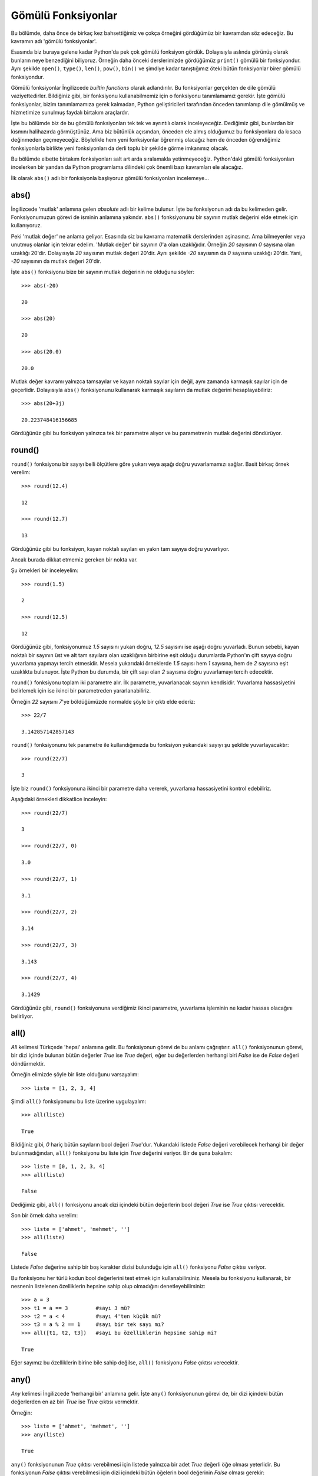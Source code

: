 .. meta::
   :description: Bu bölümde gömülü fonksiyonlar konusunu inceleyeceğiz.
   :keywords: python, fonksiyon, gömülü fonksiyon

.. highlight:: py3

************************
Gömülü Fonksiyonlar
************************

Bu bölümde, daha önce de birkaç kez bahsettiğimiz ve çokça örneğini gördüğümüz
bir kavramdan söz edeceğiz. Bu kavramın adı 'gömülü fonksiyonlar'.

Esasında biz buraya gelene kadar Python'da pek çok gömülü fonksiyon gördük.
Dolayısıyla aslında görünüş olarak bunların neye benzediğini biliyoruz. Örneğin
daha önceki derslerimizde gördüğümüz ``print()`` gömülü bir fonksiyondur. Aynı
şekilde ``open()``, ``type()``, ``len()``, ``pow()``, ``bin()`` ve şimdiye kadar
tanıştığımız öteki bütün fonksiyonlar birer gömülü fonksiyondur.

Gömülü fonksiyonlar İngilizcede *builtin functions* olarak adlandırılır. Bu
fonksiyonlar gerçekten de dile gömülü vaziyettedirler. Bildiğiniz gibi, bir
fonksiyonu kullanabilmemiz için o fonksiyonu tanımlamamız gerekir. İşte gömülü
fonksiyonlar, bizim tanımlamamıza gerek kalmadan, Python geliştiricileri
tarafından önceden tanımlanıp dile gömülmüş ve hizmetimize sunulmuş faydalı
birtakım araçlardır.

İşte bu bölümde biz de bu gömülü fonksiyonları tek tek ve ayrıntılı olarak
inceleyeceğiz. Dediğimiz gibi, bunlardan bir kısmını halihazırda görmüştünüz.
Ama biz bütünlük açısından, önceden ele almış olduğumuz bu fonksiyonlara da
kısaca değinmeden geçmeyeceğiz. Böylelikle hem yeni fonksiyonlar öğrenmiş
olacağız hem de önceden öğrendiğimiz fonksiyonlarla birlikte yeni fonksiyonları
da derli toplu bir şekilde görme imkanımız olacak.

Bu bölümde elbette birtakım fonksiyonları salt art arda sıralamakla
yetinmeyeceğiz. Python'daki gömülü fonksiyonları incelerken bir yandan da Python
programlama dilindeki çok önemli bazı kavramları ele alacağız.

İlk olarak ``abs()`` adlı bir fonksiyonla başlıyoruz gömülü fonksiyonları
incelemeye...

abs()
**********

İngilizcede 'mutlak' anlamına gelen *absolute* adlı bir kelime bulunur. İşte bu
fonksiyonun adı da bu kelimeden gelir. Fonksiyonumuzun görevi de isminin
anlamına yakındır. ``abs()`` fonksiyonunu bir sayının mutlak değerini elde etmek
için kullanıyoruz.

Peki 'mutlak değer' ne anlama geliyor. Esasında siz bu kavrama matematik
derslerinden aşinasınız. Ama bilmeyenler veya unutmuş olanlar için tekrar
edelim. 'Mutlak değer' bir sayının `0`'a olan uzaklığıdır. Örneğin `20`
sayısının `0` sayısına olan uzaklığı 20'dir. Dolayısıyla `20` sayısının mutlak
değeri 20'dir. Aynı şekilde `-20` sayısının da `0` sayısına uzaklığı 20'dir.
Yani, `-20` sayısının da mutlak değeri 20'dir.

İşte ``abs()`` fonksiyonu bize bir sayının mutlak değerinin ne olduğunu söyler::

    >>> abs(-20)

    20

    >>> abs(20)

    20

    >>> abs(20.0)

    20.0

Mutlak değer kavramı yalnızca tamsayılar ve kayan noktalı sayılar için değil,
aynı zamanda karmaşık sayılar için de geçerlidir. Dolayısıyla ``abs()``
fonksiyonunu kullanarak karmaşık sayıların da mutlak değerini hesaplayabiliriz::

    >>> abs(20+3j)

    20.223748416156685

Gördüğünüz gibi bu fonksiyon yalnızca tek bir parametre alıyor ve bu
parametrenin mutlak değerini döndürüyor.

round()
********

``round()`` fonksiyonu bir sayıyı belli ölçütlere göre yukarı veya aşağı doğru
yuvarlamamızı sağlar. Basit birkaç örnek verelim::

    >>> round(12.4)

    12

    >>> round(12.7)

    13

Gördüğünüz gibi bu fonksiyon, kayan noktalı sayıları en yakın tam sayıya doğru
yuvarlıyor.

Ancak burada dikkat etmemiz gereken bir nokta var.

Şu örnekleri bir inceleyelim::

    >>> round(1.5)

    2

    >>> round(12.5)

    12

Gördüğünüz gibi, fonksiyonumuz `1.5` sayısını yukarı doğru, `12.5` sayısını ise
aşağı doğru yuvarladı. Bunun sebebi, kayan noktalı bir sayının üst ve alt tam
sayılara olan uzaklığının birbirine eşit olduğu durumlarda Python'ın çift sayıya
doğru yuvarlama yapmayı tercih etmesidir. Mesela yukarıdaki örneklerde `1.5`
sayısı hem `1` sayısına, hem de `2` sayısına eşit uzaklıkta bulunuyor. İşte
Python bu durumda, bir çift sayı olan `2` sayısına doğru yuvarlamayı tercih
edecektir.

``round()`` fonksiyonu toplam iki parametre alır. İlk parametre, yuvarlanacak
sayının kendisidir. Yuvarlama hassasiyetini belirlemek için ise ikinci bir
parametreden yararlanabiliriz.

Örneğin `22` sayısını `7`'ye böldüğümüzde normalde şöyle bir çıktı elde ederiz::

    >>> 22/7

    3.142857142857143

``round()`` fonksiyonunu tek parametre ile kullandığımızda bu fonksiyon
yukarıdaki sayıyı şu şekilde yuvarlayacaktır::

    >>> round(22/7)

    3

İşte biz ``round()`` fonksiyonuna ikinci bir parametre daha vererek, yuvarlama
hassasiyetini kontrol edebiliriz.

Aşağıdaki örnekleri dikkatlice inceleyin::

    >>> round(22/7)

    3

    >>> round(22/7, 0)

    3.0

    >>> round(22/7, 1)

    3.1

    >>> round(22/7, 2)

    3.14

    >>> round(22/7, 3)

    3.143

    >>> round(22/7, 4)

    3.1429

Gördüğünüz gibi, ``round()`` fonksiyonuna verdiğimiz ikinci parametre, yuvarlama
işleminin ne kadar hassas olacağını belirliyor.

all()
**********

*All* kelimesi Türkçede 'hepsi' anlamına gelir. Bu fonksiyonun görevi de bu
anlamı çağrıştırır. ``all()`` fonksiyonunun görevi, bir dizi içinde bulunan
bütün değerler `True` ise `True` değeri, eğer bu değerlerden herhangi biri
`False` ise de `False` değeri döndürmektir.

Örneğin elimizde şöyle bir liste olduğunu varsayalım::

    >>> liste = [1, 2, 3, 4]

Şimdi ``all()`` fonksiyonunu bu liste üzerine uygulayalım::

    >>> all(liste)

    True

Bildiğiniz gibi, `0` hariç bütün sayıların bool değeri `True`'dur. Yukarıdaki
listede `False` değeri verebilecek herhangi bir değer bulunmadığından, ``all()``
fonksiyonu bu liste için `True` değerini veriyor. Bir de şuna bakalım::

    >>> liste = [0, 1, 2, 3, 4]
    >>> all(liste)

    False

Dediğimiz gibi, ``all()`` fonksiyonu ancak dizi içindeki bütün değerlerin bool
değeri `True` ise `True` çıktısı verecektir.

Son bir örnek daha verelim::

    >>> liste = ['ahmet', 'mehmet', '']
    >>> all(liste)

    False

Listede `False` değerine sahip bir boş karakter dizisi bulunduğu için ``all()``
fonksiyonu `False` çıktısı veriyor.

Bu fonksiyonu her türlü kodun bool değerlerini test etmek için
kullanabilirsiniz. Mesela bu fonksiyonu kullanarak, bir nesnenin listelenen
özelliklerin hepsine sahip olup olmadığını denetleyebilirsiniz::

    >>> a = 3
    >>> t1 = a == 3         #sayı 3 mü?
    >>> t2 = a < 4          #sayı 4'ten küçük mü?
    >>> t3 = a % 2 == 1     #sayı bir tek sayı mı?
    >>> all([t1, t2, t3])   #sayı bu özelliklerin hepsine sahip mi?

    True

Eğer sayımız bu özelliklerin birine bile sahip değilse, ``all()`` fonksiyonu
`False` çıktısı verecektir.

any()
**********

*Any* kelimesi İngilizcede 'herhangi bir' anlamına gelir. İşte ``any()``
fonksiyonunun görevi de, bir dizi içindeki bütün değerlerden en az biri `True`
ise `True` çıktısı vermektir.

Örneğin::

    >>> liste = ['ahmet', 'mehmet', '']
    >>> any(liste)

    True

``any()`` fonksiyonunun `True` çıktısı verebilmesi için listede yalnızca bir
adet `True` değerli öğe olması yeterlidir. Bu fonksiyonun `False` çıktısı
verebilmesi için dizi içindeki bütün öğelerin bool değerinin `False` olması
gerekir::

    >>> l = ['', 0, [], (), set(), dict()]
    >>> any(l)

    False

İçi boş veri tiplerinin bool değerinin `False` olduğunu biliyorsunuz.

Tıpkı ``all()`` fonksiyonunda olduğu gibi, ``any()`` fonksiyonunu da, bir grup
nesnenin bool değerlerini denetlemek amacıyla kullanabilirsiniz.

ascii()
**********

Bu fonksiyon, bir nesnenin ekrana basılabilir halini verir bize. Dilerseniz bu
fonksiyonun yaptığı işi tanımlamak yerine bunu bir örnek üzerinden anlatmaya
çalışalım::

    >>> a = 'istihza'
    >>> print(ascii(a))

    'istihza'

Bu fonksiyonun, ``print()`` fonksiyonundan farklı olarak, çıktıya tırnak
işaretlerini de eklediğine dikkat edin.

``ascii()`` fonksiyonunun tam olarak ne yaptığını daha iyi anlamak için herhalde
şu örnek daha faydalı olacaktır.

Dikkatlice bakın::

    >>> print('\n')

Bu komutu verdiğimizde, `\n` kaçış dizisinin etkisiyle yeni satıra geçileceğini
biliyorsunuz.

Bir de şuna bakın::

    >>> print(ascii('\n!'))

    '\n'

Gördüğünüz gibi, ``ascii()`` fonksiyonu, satır başı kaçış dizisinin görevini
yapmasını sağlamak yerine bu kaçış dizisinin ekrana basılabilir halini veriyor
bize.

Ayrıca bu fonksiyon, karakter dizileri içindeki Türkçe karakterlerin de UNICODE
temsillerini döndürür. Örneğin::

    >>> a = 'ışık'
    >>> print(ascii(a))
    '\u0131\u015f\u0131k'

Bunu daha net şu şekilde görebiliriz::

    >>> for i in a:
    ...     print(ascii(i))
    ...
    '\u0131'
    '\u015f'
    '\u0131'
    'k'

Gördüğünüz gibi, ``ascii()`` fonksiyonu ASCII olmayan karakterlerle
karşılaştığında bunların karakter temsilleri yerine UNICODE temsillerini (veya
onaltılık sayma düzenindeki karşılıklarını) veriyor.

Son olarak şu örneğe bakalım::

    >>> liste = ['elma', 'armut', 'erik']
    >>> temsil = ascii(liste)
    >>> print(temsil)

    ['elma', 'armut', 'erik']

Burada listemiz ``ascii()`` fonksiyonuna parametre olarak verildikten sonra
artık liste olma özelliğini yitirip bir karakter dizisi haline gelir. Bunu
denetleyelim::

    >>> print(type(temsil))
    <class 'str'>

    >>> temsil[0]

    '['

Gördüğünüz gibi, ``ascii()`` fonksiyonu listeyi alıp, bunu ekrana basılabilir
bir bütün haline getiriyor. Elbette bunun için de, kendisine verilen parametreyi
bir karakter dizisine dönüştürüyor.

repr()
**********

``repr()`` fonksiyonunun yaptığı iş, biraz önce gördüğümüz ``ascii()``
fonksiyonunun yaptığı işe çok benzer. Bu iki fonksiyon, ASCII olmayan
karakterlere muameleleri açısından birbirinden ayrılır.

Hatırlarsanız ``ascii()`` fonksiyonu ASCII olmayan karakterlerle karşılaştığında
bunların UNICODE (veya onaltılık) temsillerini gösteriyordu::

    >>> ascii('şeker')

    "'\\u015feker'"

``repr()`` fonksiyonu ise ASCII olmayan karakterlerle karşılaşsa bile, bize
çıktı olarak bunların da karakter karşılıklarını gösterir::

    >>> repr('şeker')

    "'şeker'"

Geri kalan özellikleri bakımından ``repr()`` ve ``ascii()`` fonksiyonları
birbiriyle aynıdır.

bool()
**********

Bu fonksiyon bir nesnenin bool değerini verir::

    >>> bool(0)

    False

    >>> bool(1)

    True

    >>> bool([])

    False

bin()
**********

Bu fonksiyon, bir sayının ikili düzendeki karşılığını verir::

    >>> bin(12)

    '0b1100'

Bu fonksiyonun verdiği çıktının bir sayı değil, karakter dizisi olduğuna dikkat
etmelisiniz.

bytes()
**********

Bu fonksiyon `bytes` türünde nesneler oluşturmak için kullanılır. Bu fonksiyonu
'bayt' adlı veri tipini incelerken ayrıntılı olarak ele almıştık. Gelin
isterseniz burada da bu fonksiyona şöyle bir değinelim.

Dediğimiz gibi, ``bytes()`` adlı fonksiyon, `bytes` türünde veriler oluşturmaya
yarar. Bu fonksiyon işlev olarak, daha önce öğrendiğimiz ``list()``, ``str()``,
``int()``, ``set()``, ``dict()`` gibi fonksiyonlara çok benzer. Tıpkı bu
fonksiyonlar gibi, ``bytes()`` fonksiyonunun görevi de farklı veri tiplerini
'bayt' adlı veri tipine dönüştürmektir.

Bu fonksiyon, kendisine verilen parametrelerin türüne bağlı olarak birbirinden
farklı sonuçlar ortaya çıkarır. Örneğin eğer bu fonksiyona parametre olarak bir
tam sayı verecek olursanız, bu fonksiyon size o tam sayı miktarınca bir bayt
nesnesi verecektir. Gelin isterseniz bu durumu örnekler üzerinde göstermeye
çalışalım::

    >>> bytes(10)

    b'\x00\x00\x00\x00\x00\x00\x00\x00\x00\x00'

Yukarıdaki komut bize, her bir öğesinin değeri `0` olan 10 baytlık bir veri
döndürdü::

    >>> a = bytes(10)

    >>> a

    b'\x00\x00\x00\x00\x00\x00\x00\x00\x00\x00'

    >>> a[0]

    0

    >>> a[1]

    0

    >>> a[2]

    0

Gördüğünüz gibi, ``bytes(10)`` komutuyla oluşturduğumuz `a` değişkeni içinde
toplam 10 adet bayt var ve bu baytların her birinin değeri 0.

Yukarıda, ``bytes()`` fonksiyonuna bir tam sayı değerli parametre verdiğimizde
nasıl bir sonuç alacağımızı öğrendik. Peki biz bu fonksiyona parametre olarak
bir karakter dizisi verirsek ne olur?

Hemen görelim::

    >>> bytes('istihza')

    Traceback (most recent call last):
      File "<stdin>", line 1, in <module>
    TypeError: string argument without an encoding

Bu fonksiyona karakter dizilerini doğrudan parametre olarak veremeyiz. Eğer
verirsek yukarıdaki gibi bir hata alırız. Peki acaba bu hatayı almamızın nedeni
ne olabilir?

Dediğimiz gibi, ``bytes()`` fonksiyonu, çeşitli veri tiplerini bayta
dönüştürmeye yarar. Ancak bildiğiniz gibi, bayta dönüştürme işlemi her kod
çözücü tarafından farklı biçimde yapılır. Örneğin::

    >>> 'ışık'.encode('utf-8')

    b'\xc4\xb1\xc5\x9f\xc4\xb1k'

    >>> 'ışık'.encode('cp857')

    b'\x8d\x9f\x8dk'

    >>> 'ışık'.encode('cp1254')

    b'\xfd\xfe\xfdk'

Dolayısıyla, ``bytes()`` fonksiyonunun bir karakter dizisini bayta çevirirken
nasıl davranması gerektiğini anlayabilmesi için, bayta dönüştürme işlemini hangi
kod çözücü ile yapmak istediğimizi açıkça belirtmemiz gerekir::

    >>> bytes('ışık', 'utf-8')

    b'\xc4\xb1\xc5\x9f\xc4\xb1k'

    >>> bytes('ışık', 'cp1254')

    b'\xfd\xfe\xfdk'

    >>> bytes('ışık', 'cp857')

    b'\x8d\x9f\x8dk'

Gördüğünüz gibi, ``bytes()`` fonksiyonuna parametre olarak bir karakter dizisi
verebilmek için, bu karakter dizisi ile birlikte bir kod çözücü de belirtmemiz
gerekiyor. Böylece ``bytes()`` fonksiyonu kendisine verdiğimiz karakter
dizisini, belirttiğimiz kod çözücünün kurallarına göre bayta dönüştürüyor.

Bu arada, çıktıda görünen 'b' harflerinin, elimizdeki verinin bir bayt olduğunu
gösteren bir işaret olduğunu biliyorsunuz.

Ayrıca, ``bytes()`` fonksiyonuna verdiğimiz ikinci parametrenin isminin
`encoding` olduğunu ve bu parametreyi isimli bir parametre olarak da
kullanabileceğimizi belirtelim::

    >>> bytes('istihza', encoding='ascii')

Bu noktada size şöyle bir soru sorayım: Acaba ``bytes()`` fonksiyonuna
ilk parametre olarak verdiğimiz karakter dizisi, ikinci parametrede
belirttiğimiz kod çözücü tarafından tanınmazsa ne olur?

Cevabı tahmin edebilirsiniz: Böyle bir durumda elbette Python bize bir hata
mesajı gösterir::

    >>> bytes('şeker', 'ascii')

    Traceback (most recent call last):
      File "<stdin>", line 1, in <module>
    UnicodeEncodeError: 'ascii' codec can't encode character '\u015f' in position 0:
     ordinal not in range(128)

... veya::

    >>> bytes('€', 'cp857')

    Traceback (most recent call last):
      File "<stdin>", line 1, in <module>
      File "C:\Python33\lib\encodings\cp857.py", line 12, in encode
        return codecs.charmap_encode(input,errors,encoding_map)
    UnicodeEncodeError: 'charmap' codec can't encode character '\u20ac' in position
    0: character maps to <undefined>

'ş' harfi 'ASCII' karakter kümesinde; '€' işareti ise 'CP857' adlı karakter
kümesinde tanımlanmamış birer karakter olduğu için, ilgili kod çözücüler bu
karakterleri çözüp bayta dönüştüremiyor. Yazdığımız kodların bu tür durumlarda
tamamen çökmesini engellemek için, önceki derslerimizde de çeşitli vesilelerle
öğrenmiş olduğumuz `errors` adlı bir parametreden yararlanabiliriz::

    >>> bytes('ışık', encoding='ascii', errors='replace')

    b'???k'

    >>> bytes('şeker', encoding='ascii', errors='replace')

    b'?eker'

    >>> bytes('€', encoding='cp857', errors='replace')

    b'?'

    >>> bytes('€', encoding='cp857', errors='ignore')

    b''

    >>> bytes('€', encoding='cp857', errors='xmlcharrefreplace')

    b'&#8364;'

    >>> bytes('şeker', encoding='cp857', errors='xmlcharrefreplace')

    b'\x9feker'

Gördüğünüz gibi, `errors` parametresine verdiğimiz çeşitli değerler yardımıyla,
``bytes()`` fonksiyonunun, `encoding` parametresinde belirtilen kod çözücü ile
çözülemeyen karakterlerle karşılaştığında nasıl davranacağını
belirleyebiliyoruz.

`errors` parametresine verdiğimiz bütün bu değerleri önceki derslerimizde
öğrenmiştik. Dolayısıyla yukarıda gösterdiğimiz kodları rahatlıkla anlayabilecek
kadar Python bilgisine sahibiz.

Son olarak, ``bytes()`` fonksiyonuna parametre olarak 0-256 arası sayılardan
oluşan diziler de verebiliriz::

    >>> bytes([65, 10, 12, 11, 15, 66])

    b'A\n\x0c\x0b\x0fB'

Bu yapı içinde Python, `0` ile `128` arası sayılar için standart ASCII
tablosunu, `128` ile `256` arası sayılar için ise Latin-1 karakter kümesini
temel alarak sayıları birer bayta dönüştürecektir.

bytearray()
*************

Bildiğiniz gibi baytlar değiştirilemeyen bir veri tipidir. Dolayısıyla bir bayt
veri tipi üzerinde herhangi bir değişiklik yapamayız. Örneğin bir baytın
herhangi bir öğesini başka bir değerle değiştiremeyiz::

    >>> a = bytes('istihza', 'ascii')
    >>> a[0]

    105

    >>> a[0] = 106

    Traceback (most recent call last):
      File "<stdin>", line 1, in <module>
    TypeError: 'bytes' object does not support item assignment

Ama eğer hem baytlarla çalışmak, hem de bu baytların üzerinde değişiklik
yapabilmek isterseniz baytlar yerine bayt dizileri ile çalışabilirsiniz. İşte
bunun için ``bytearray()`` adlı bir fonksiyondan yararlanıyoruz.

Yaptıkları iş bakımından ``bytearray()`` ve ``bytes()`` fonksiyonları
birbirlerine çok benzer. Bu ikisi arasındaki tek fark, ``bytearray()`` ile
oluşturulan veri tipinin, ``bytes()`` ile oluşturulan veri tipinin aksine,
değiştirilebilir nitelikte olmasıdır::

    >>> a = bytearray('adana', 'ascii')

    >>> a

    bytearray(b'adana')

    >>> a[0] = 65

    >>> a

    bytearray(b'Adana')

chr()
**********

Bu fonksiyon, kendisine parametre olarak verilen bir tam sayının karakter
karşılığını döndürür. Örneğin::

    >>> chr(10)

    '\n'

Bildiğiniz gibi `10` sayısının karakter karşılığı satır başı karakteridir. Bir
de şuna bakalım::

    >>> chr(65)

    'A'

`65` sayısının karakter karşılığı ise 'A' harfidir.

Bu fonksiyon sayıları karakterlere dönüştürürken ASCII sistemini değil, UNICODE
sistemini temel alır. Dolayısıyla bu fonksiyon ile 128 (veya 255) üstü sayıları
da dönüştürebiliriz. Örneğin::

    >>> chr(305)

    'ı'

list()
*********

Bu fonksiyon iki farklı amaç için kullanılabilir:

#. Liste tipinde bir veri oluşturmak
#. Farklı veri tiplerini liste adlı veri tipine dönüştürmek

Birinci amaç için bu fonksiyonu şu şekilde kullanıyoruz::

    >>> l = list()

Böylece liste tipinde bir veri oluşturmuş olduk.

Dediğimiz gibi ``list()`` fonksiyonunu, farklı tipteki verileri listeye
dönüştürmek için de kullanabiliriz. Örneğin::

    >>> list('istihza')

    ['i', 's', 't', 'i', 'h', 'z', 'a']

Burada `'istihza'` adlı karakter dizisini bir listeye dönüştürdük.

Elbette bu fonksiyonu kullanarak başka veri tiplerini de listeye
dönüştürebiliriz. Örneğin bir sözlüğü, bu fonksiyon yardımıyla kolayca listeye
dönüştürebiliriz::

    >>> s = {'elma': 44, 'armut': 10, 'erik': 100}
    >>> list(s)

    ['armut', 'erik', 'elma']

Bir sözlük listeye dönüştürülürken, elbette sözlüğün anahtarları dikkate
alınacaktır. Eğer siz sözlüğün anahtarlarından değil de değerlerinde bir liste
oluşturmak isterseniz şöyle bir kod yazabilirsiniz::

    >>> list(s.values())

    [10, 100, 44]

set()
*******

``set()`` fonksiyonu ``list()`` fonksiyonuna çok benzer. Bu fonksiyon da tıpkı
``list()`` fonksiyonu gibi, veri tipleri arasında dönüştürme işlemleri
gerçekleştirmek için kullanılabilir. ``set()`` fonksiyonunun görevi farklı veri
tiplerini kümeye dönüştürmektir::

    >>> k = set()

Burada boş bir küme oluşturduk. Şimdi de mesela bir karakter dizisini kümeye
dönüştürelim::

    >>> i = 'istihza'
    >>> set(i)

    {'t', 's', 'z', 'a', 'i', 'h'}

tuple()
*********

``tuple()`` fonksiyonu da, tıpkı ``list()``, ``set()`` ve benzerleri gibi bir
dönüştürücü fonksiyondur. Bu fonksiyon farklı veri tiplerini demete dönüştürür::

    >>> tuple('a')

    ('a',)

frozenset()
**************

Bu fonksiyonu kullanarak farklı veri tiplerini dondurulmuş kümeye
dönüştürebilirsiniz::

    >>> s = set('istihza')
    >>> df = frozenset(s)
    >>> df

    frozenset({'t', 's', 'a', 'z', 'i', 'h'})

complex()
**********

Sayılardan söz ederken, eğer matematikle çok fazla içli dışlı değilseniz pek
karşılaşmayacağınız, 'karmaşık sayı' adlı bir sayı türünden de bahsetmiştik.
Karmaşık sayılar, bir gerçek, bir de sanal kısımdan oluşan sayılardır.

Karmaşık sayılar Python’da 'complex' ifadesiyle gösteriliyor. Mesela şu bir
karmaşık sayıdır::

    >>> 12+0j

İşte eğer herhangi bir sayıyı karmaşık sayıya dönüştürmeniz gerekirse
``complex()`` adlı bir fonksiyondan yararlanabilirsiniz. Örneğin::

    >>> complex(15)

    (15+0j)

Böyle bir kod yazdığımızda, verdiğimiz parametre karmaşık sayının gerçek kısmını
oluşturacak, sanal kısım ise `0` olarak kabul edilecektir. Elbette isterseniz
sanal kısmı kendiniz de belirleyebilirsiniz::

    >>> complex(15, 2)

    (15+2j)

float()
*********

Bu fonksiyonu, sayıları veya karakter dizilerini kayan noktalı sayıya
dönüştürmek için kullanıyoruz::

    >>> float('134')

    134.0

    >>> float(12)

    12.0

int()
******

Bu fonksiyon birkaç farklı amaç için kullanılabilir. ``int()`` fonksiyonunun en
temel görevi, bir karakter dizisi veya kayan noktalı sayıyı (eğer mümkünse) tam
sayıya dönüştürmektir::

    >>> int('10')

    10

    >>> int(12.4)

    12

Bunun dışında bu fonksiyonu, herhangi bir sayma sisteminde temsil edilen bir
sayıyı onlu sayma sistemine dönüştürmek için de kullanabiliriz. Örneğin::

    >>> int('12', 8)

    10

Burada, sekizli sayma sistemine ait sayı değerli bir karakter dizisi olan
`'12'`yi onlu sayma sistemine dönüştürdük ve böylece `10` sayısını elde ettik.

``int()`` fonksiyonunu sayma sistemleri arasında dönüştürme işlemlerinde
kullanabilmek için ilk parametrenin bir karakter dizisi olması gerektiğine
dikkat ediyoruz.

Bu arada, ``int('12', 8)`` komutununun `12` sayısını sekizli sayma sistemine
dönüştürmediğine dikkat edin. Bu komutun yaptığı iş sekizli sayma sistemindeki
`12` sayısını onlu sayma sistemine dönüştürmektir.

``int()`` fonksiyonunun bu kullanımıyla ilgili bir örnek daha verelim::

    >>> int('4cf', 16)

    1231

Burada da, onaltılı sayma sistemine ait bir sayı olan `4cf`'yi onlu sayma
sistemine çevirdik ve `1231` sayısını elde ettik. `4cf` sayısını ``int()``
fonksiyonuna parametre olarak verirken bunu karakter dizisi şeklinde yazmayı
unutmuyoruz. Aksi halde Python bize bir hata mesajı gösterecektir.

str()
*******

Bu fonksiyonun, farklı veri tiplerini karakter dizisine dönüştürmek için
kullanıldığını biliyorsunuz. Örneğin::

    >>> str(12)

    '12'

Burada `12` sayısını bir karakter dizisine dönüştürdük. Şimdi de bir baytı
karakter dizisine dönüştürelim::

    >>> bayt = b'istihza'

Bayt nesnemizi tanımladık. Şimdi bunu bir karakter dizisine dönüştürelim::

    >>> kardiz = str(bayt, encoding='utf-8')
    >>> print(kardiz)

    istihza

Gördüğünüz gibi, bir baytı karakter dizisine dönüştürmek için ``str()``
fonksiyonuna `encoding` adlı bir parametre veriyoruz. Fonksiyonumuz, bu
parametrede hangi kodlama biçimi belirtildiyse, baytları bu kodlama biçiminin
kurallarına göre bir karakter dizisine dönüştürüyor.

Tahmin edebileceğiniz gibi, belirttiğiniz kodlama biçiminin herhangi bir baytı
karakter dizisine dönüştüremediği durumlara karşı bir `errors` parametresi de
verebiliriz ``str()`` fonksiyonuna. Örneğin elimizde bayt tipinde şöyle bir veri
olduğunu varsayalım::

    >>> bayt = bytes('kadın', encoding='utf-8')
    >>> print(bayt)

    b'kad\xc4\xb1n'

Şimdi bu bayt veri tipini bir karakter dizisine dönüştürmeye çalışalım::

    >>> kardiz = str(bayt, encoding='ascii')

    Traceback (most recent call last):
      File "<stdin>", line 1, in <module>
    UnicodeDecodeError: 'ascii' codec can't decode byte 0xc4 in position 3: ordinal
    not in range(128)

ASCII adlı kod çözücü, ``b'kadın'`` içindeki baytlardan birini tanıyamadığı için
bize bir hata mesajı gösterdi. Bildiğiniz gibi ASCII 128'den büyük baytları
dönüştüremez. İşte bu tür durumlara karşı `errors` parametresinden
yararlanabilirsiniz::

    >>> kardiz = str(bayt, encoding='ascii', errors='ignore')
    >>> print(kardiz)

    kadn

`errors` parametresine verdiğimiz 'ignore' değeri sayesinde Python bize hata
mesajı göstermek yerine, ASCII ile çözülemeyen baytı görmezden geldi. `errors`
parametresinin hangi değerleri alabileceğini önceki derslerimizden hatırlıyor
olmalısınız.

dict()
**********

Bu fonksiyon, farklı veri tiplerinden sözlükler üretmemizi sağlar. Örneğin bu
fonksiyonu kullanarak boş bir sözlük oluşturabiliriz::

    >>> s = dict()

Bu fonksiyon, değişkenlerden sözlükler oluşturmamızı da sağlar::

    >>> s = dict(a=1, b=2, c=3)

    {'a': 1, 'b': 2, 'c': 3}

``dict()`` fonksiyonuna parametre olarak iç içe geçmiş listeler veya demetler
vererek de sözlük üretebiliriz::

    >>> öğeler = (['a', 1], ['b', 2], ['c', 3])
    >>> dict(öğeler)

    {'a': 1, 'b': 2, 'c': 3}


callable()
**********

Bu fonksiyon, bir nesnenin 'çağrılabilir' olup olmadığını denetler. Peki hangi
nesneler çağrılabilir özelliktedir. Mesela fonksiyonlar çağrılabilir
nesnelerdir. Değişkenler ise çağrılabilir nesneler değildir.

Birkaç örnek verelim bununla ilgili::

    >>> callable(open)

    True

Python'ın ``open()`` adlı bir fonksiyonu olduğu için, doğal olarak
``callable()`` fonksiyonu `True` çıktısı veriyor.

Bir de şuna bakalım::

    >>> import sys
    >>> callable(sys.version)

    False

Burada da `sys` modülü içindeki `version` adlı nesnenin çağrılabilir özellikte
olup olmadığını sorguladık. Daha önceki derslerimizde de gördüğünüz gibi, `sys`
modülü içindeki `version` adlı araç bir fonksiyon değil, değişkendir.
Dolayısıyla bu değişken ``callable(sys.version)`` sorgusuna `False` yanıtı
verir.

ord()
*******

Bu fonksiyon, bir karakterin karşılık geldiği ondalık sayıyı verir. Örneğin::

    >>> ord('a')

    97

    >>> ord('ı')

    305

oct()
******

Bu fonksiyon, bir sayıyı sekizli düzendeki karşılığına çevirmemizi sağlar::

    >>> oct(10)

    '0o12'

hex()
*******

Bu fonksiyon, bir sayıyı onaltılı düzendeki karşılığına çevirmemizi sağlar::

    >>> hex(305)

    'Ox131'

Yalnız hem ``oct()`` hem de ``hex()`` fonksiyonlarında dikkat etmemiz gereken
şey, bu fonksiyonların parametre olarak bir sayı alıp, çıktı olarak bir karakter
dizisi veriyor olmasıdır.

eval(), exec(), globals(), locals(), compile()
*************************************************

Bu bölümde beş farklı fonksiyonu bir arada inceleyeceğiz. Bu fonksiyonları
birlikte ele almamızın nedeni bunların birbiriyle yakından bağlantılı olması.

Burada işleyeceğimiz bu beş fonksiyon şunlardan oluşuyor:

#. ``eval()``
#. ``exec()``
#. ``globals()``
#. ``locals()``
#. ``compile()``

Ancak bu fonksiyonlardan söz etmeye başlamadan önce Python'daki iki önemli
kavramı açıklığa kavuşturmamız gerekiyor: Bu kavramlar şunlar:

#. ifade
#. deyim

Öncelikle 'ifade' kavramından başlayalım.

İngilizcede *expression* denen 'ifadeler', bir değer üretmek için kullanılan kod
parçalarıdır. Karakter dizileri, sayılar, işleçler, öteki veri tipleri, liste
üreteçleri, sözlük üreteçleri, küme üreteçleri, fonksiyonlar hep birer ifadedir.
Örneğin::

    >>> 5

    >>> 23 + 4

    >>> [i for i in range(10)]

    >>> len([1, 2, 3])

İngilizcede *statement* olarak adlandırılan 'deyimler' ise ifadeleri de kapsayan
daha geniş bir kavramdır. Buna göre bütün ifadeler aynı zamanda birer deyimdir.
Daha doğrusu, ifadelerin bir araya gelmesi ile deyimler oluşturulabilir.

Deyimlere birkaç örnek verelim::

    >>> a = 5

    >>> if a:
    ...     print(a)

    >>> for i in range(10):
    ...     print(i)

Python programlama dilinde deyimlerle ifadeleri ayırt etmenin kolay bir yolu da
``eval()`` fonksiyonundan yararlanmaktır. Eğer deyim mi yoksa ifade mi
olduğundan emin olamadığınız bir şeyi ``eval()`` fonksiyonuna parametre olarak
verdiğinizde hata almıyorsanız o parametre bir ifadedir. Eğer hata alıyorsanız o
parametre bir deyimdir. Çünkü ``eval()`` fonksiyonuna parametre olarak yalnızca
ifadeler verilebilir.

Birkaç örnek verelim::

    >>> eval('a = 5')

    Traceback (most recent call last):
      File "<stdin>", line 1, in <module>
      File "<string>", line 1
        a = 5
          ^
    SyntaxError: invalid syntax

Gördüğünüz gibi, ``eval()`` fonksiyonu bize bir hata mesajı verdi. Çünkü ``a =
5`` kodu bir deyimdir. Unutmayın, Python'da bütün değer atama işlemleri birer
deyimdir. Dolayısıyla ``eval()`` fonksiyonu bu deyimi parametre olarak alamaz.

Bir de şuna bakalım::

    >>> eval('5 + 25')

    30

Bu defa hata almadık. Çünkü ``eval()`` fonksiyonuna, olması gerektiği gibi,
parametre olarak bir ifade verdik. Bildiğiniz gibi, ``5 + 25`` kodu bir
ifadedir.

Dediğimiz gibi, ``eval()`` fonksiyonu deyimleri parametre olarak alamaz. Ama
``exec()`` fonksiyonu alabilir::

    >>> exec('a = 5')

Bu şekilde, değeri `5` olan `a` adlı bir değişken oluşturmuş olduk. İsterseniz
kontrol edelim::

    >>> print(a)

    5

Gördüğünüz gibi, ``exec()`` fonksiyonu, mevcut isim alanı içinde `a` adlı bir
değişken oluşturdu. Yalnız elbette mevcut isim alanı içinde yeni değişkenler ve
yeni değerler oluştururken dikkatli olmamız gerektiğini biliyorsunuz. Zira
mesela yukarıdaki komutu vermeden önce mevcut isim alanında zaten `a` adlı bir
değişken varsa, o değişkenin değeri değişecektir::

    >>> a = 20

Elimizde, değeri `20` olan `a` adlı bir değişken var. Şimdi ``exec()``
fonksiyonu yardımıyla `a` değişkeninin de içinde yer aldığı mevcut isim alanına
müdahale ediyoruz::

    >>> exec('a = 10')

Böylece `a` değişkeninin eski değerini silmiş olduk. Kontrol edelim::

    >>> print(a)

    10

Bu tür durumlarda, ``exec()`` ile oluşturduğunuz değişkenleri global isim
alanına değil de, farklı bir isim alanına göndermeyi tercih edebilirsiniz. Peki
ama bunu nasıl yapacağız?

Python programlama dilinde isim alanları sözlük tipinde bir veridir. Örneğin
global isim alanı basit bir sözlükten ibarettir.

Global isim alanını gösteren sözlükte hangi anahtar ve değerlerin olduğunu
görmek için ``globals()`` adlı bir fonksiyonu kullanabilirsiniz::

    >>> globals()

Bu fonksiyonu çalıştırdığımızda şuna benzer bir çıktı alırız::

    {'__doc__': None, '__loader__': <class '_frozen_importlib.BuiltinImporter'>,
    '__name__': '__main__', '__package__': None, '__builtins__': <module 'builtins'>}

Gördüğünüz gibi, elimizdeki şey gerçekten de bir sözlük. Dolayısıyla bir sözlük
ile ne yapabilirsek bu sözlükle de aynı şeyi yapabiliriz...

'globals' adlı bu sözlüğün içeriği, o anda global isim alanında bulunan
nesnelere göre farklılık gösterecektir. Örneğin::

    >>> x = 10

şeklinde `10` değerine sahip bir `x` nesnesi tanımladıktan sonra ``globals()``
fonksiyonunu tekrar çalıştırırsanız global isim alanına bu nesnenin de eklenmiş
olduğunu görürsünüz.

Dediğimiz gibi, ``globals()`` fonksiyonundan dönen nesne bir sözlüktür. Bu
sözlüğe, herhangi bir sözlüğe veri ekler gibi değer de ekleyebilirsiniz::

    >>> globals()['z'] = 23

Bu şekilde global isim alanına `z` adlı bir değişken eklemiş oldunuz::

    >>> z

    23

Yalnız, Python programlama dili bize bu şekilde global isim alanına nesne ekleme
imkanı verse de, biz mecbur değilsek bu yöntemi kullanmaktan kaçınmalıyız. Çünkü
bu şekilde sıradışı bir yöntemle değişken tanımladığımız için aslında global
isim alanını, nerden geldiğini kestirmenin güç olduğu değerlerle 'kirletmiş'
oluyoruz.

Bildiğiniz gibi, Python'da global isim alanı dışında bir de lokal isim alanı
bulunur. Lokal isim alanlarının, fonksiyonlara (ve ileride göreceğimiz gibi
sınıflara) ait bir isim alanı olduğunu biliyorsunuz. İşte bu isim alanlarına
ulaşmak için de ``locals()`` adlı bir fonksiyondan yararlanacağız::

    def fonksiyon(param1, param2):
        x = 10
        print(locals())

    fonksiyon(10, 20)

Bu fonksiyonu çalıştırdığınızda şu çıktıyı alacaksınız::

    {'param2': 20, 'param1': 10, 'x': 10}

Gördüğünüz gibi, ``locals()`` fonksiyonu gerçekten de bize ``fonksiyon()`` adlı
fonksiyon içindeki lokal değerleri veriyor.

``globals()`` ve ``locals()`` fonksiyonlarının ne işe yaradığını incelediğimize
göre ``exec()`` fonksiyonunu anlatırken kaldığımız yere dönebiliriz.

Ne diyorduk?

Elimizde, değeri `20` olan `a` adlı bir değişken vardı::

    >>> a = 20

``exec()`` fonksiyonu yardımıyla `a` değişkeninin de içinde yer aldığı mevcut
isim alanına müdahale edelim::

    >>> exec('a = 3')

Bu şekilde `a` değişkeninin varolan değerini silmiş olduk::

    >>> print(a)

    3

Dediğimiz gibi, bu tür durumlarda, ``exec()`` ile oluşturduğunuz değişkenleri
global isim alanı yerine farklı bir isim alanına göndermeyi tercih etmemiz daha
uygun olacaktır. Python'da isim alanlarının basit bir sözlük olduğunu
öğrendiğimize göre, ``exec()`` ile oluşturduğumuz değişkenleri global isim alanı
yerine nasıl farklı bir isim alanına göndereceğimizi görebiliriz.

Önce yeni bir isim alanı oluşturalım::

    >>> ia = {}

Şimdi ``exec()`` ile oluşturacağımız değerleri bu isim alanına gönderebiliriz::

    >>> exec('a = 3', ia)

Böylece global isim alanındaki `a` değişkeninin değerine dokunmamış olduk::

    >>> a

    20

Yeni oluşturduğumuz değer ise `ia` adlı yeni isim alanına gitti::

    >>> ia['a']

    3

copyright()
************

Bu fonksiyon yardımıyla Python'ın telif haklarına ilişkin bilgilere
erişebilirsiniz::

    >>> copyright()

    Copyright (c) 2001-2012 Python Software Foundation.
    All Rights Reserved.

    Copyright (c) 2000 BeOpen.com.
    All Rights Reserved.

    Copyright (c) 1995-2001 Corporation for National Research Initiatives.
    All Rights Reserved.

    Copyright (c) 1991-1995 Stichting Mathematisch Centrum, Amsterdam.
    All Rights Reserved.


credits()
**********

Bu fonksiyon, Python programlama diline katkıda bulunanlara teşekkür içeren
küçük bir metni ekrana çıktı olarak verir::

    >>> credits()

    Thanks to CWI, CNRI, BeOpen.com, Zope Corporation and a cast of thousands
    for supporting Python development.  See www.python.org for more information.

license()
**********

Bu fonksiyon yardımıyla Python'ın lisansına ilişkin epey ayrıntılı metinlere
ulaşabilirsiniz.

dir()
**********

Eğer ``dir()`` fonksiyonunu parametresiz olarak kullanırsak, mevcut isim
alanındaki öğeleri bir liste halinde elde ederiz::

    >>> dir()

    ['__builtins__', '__doc__', '__loader__', '__name__', '__package__']

Bu bakımdan ``dir()`` fonksiyonu ``globals()`` ve ``locals()`` fonksiyonlarına
benzer. Ancak onlardan farkı, ``dir()`` fonksiyonunun çıktı olarak bir liste,
``globals()`` ve ``locals()`` fonksiyonlarının ise birer sözlük vermesidir.

Ayrıca ``dir()`` fonksiyonunu kullanarak nesnelerin metot ve niteliklerini
içeren bir listeye ulaşabileceğimizi de biliyorsunuz. Örneğin bu fonksiyonu
kullanarak farklı veri tiplerinin metot ve niteliklerini listeleyebiliriz::

    >>> dir('')
    >>> dir([])
    >>> dir({})

divmod()
**********

Bu fonksiyonun işlevini bir örnek üzerinden göstermeye çalışalım::

    >>> divmod(10, 2)

    (5, 0)

Gördüğünüz gibi ``divmod(10, 2)`` komutu bize iki öğeli bir demet veriyor. Bu
demetin ilk öğesi, ``divmod()`` fonksiyonuna verilen ilk parametrenin ikinci
parametreye bölünmesi işleminin sonucudur. Demetimizin ikinci öğesi ise, ilk
parametrenin ikinci parametreye bölünmesi işleminden kalan sayıdır. Yani demetin
ilk parametresi bölme işleminin 'bölüm' kısmını, ikinci öğesi ise 'kalan'
kısmını verir.

Bu fonksiyonun bölme işlemininin sonucunu tamsayı cinsinden verdiğine dikkat
ediyoruz::

    >>> divmod(10, 3)

    (3, 1)

`10` sayısı `3` sayısına bölündüğünde tamsayı cinsinden sonuç `3`'tür. Bu bölme
işleminin kalanı ise `1`'dir.

enumerate()
*************

İngilizcede *enumerate* kelimesi 'numaralandırmak' anlamına gelir.
``enumerate()`` fonksiyonunun görevi de kelimenin bu anlamıyla aynıdır. Yani bu
fonksiyonu kullanarak nesneleri numaralandırabiliriz.

Bu fonksiyon bize bir 'enumerate' nesnesi verir::

    >>> enumerate('istihza')

    <class 'enumerate'>

Bu nesnenin içeriğine nasıl erişebileceğimizi biliyorsunuz:

Nesneyi bir listeye çevirebiliriz::

    >>> list(enumerate('istihza'))

    [(0, 'i'), (1, 's'), (2, 't'), (3, 'i'), (4, 'h'), (5, 'z'), (6, 'a')]

veya::

    >>> [i for i in enumerate('istihza')]

    [(0, 'i'), (1, 's'), (2, 't'), (3, 'i'), (4, 'h'), (5, 'z'), (6, 'a')]

``print()`` fonksiyonuna yıldızlı parametre olarak verebiliriz::

    >>> print(*enumerate('istihza'))

    (0, 'i') (1, 's') (2, 't') (3, 'i') (4, 'h') (5, 'z') (6, 'a')

veya nesne üzerinde bir döngü kurabiliriz::

    >>> for i in enumerate('istihza'):
    ...     print(i)
    ...
    (0, 'i')
    (1, 's')
    (2, 't')
    (3, 'i')
    (4, 'h')
    (5, 'z')
    (6, 'a')

Gördüğünüz gibi, 'enumerate' nesnesi bize her koşulda iki öğeli demetler
veriyor. Bu demetlerin herbir öğesine nasıl ulaşabileceğimizi de biliyor
olmalısınız::

    >>> for sıra, öğe in enumerate('istihza'):
    ...     print("{}. {:>2}".format(sıra, öğe))
    ...
    0.  i
    1.  s
    2.  t
    3.  i
    4.  h
    5.  z
    6.  a

Örneklerden de gördüğünüz gibi, ``enumerate()`` fonksiyonu bize bir dizi
içindeki öğelerin sırasını ve öğenin kendisini içeren bir demet veriyor. Dikkat
ettiyseniz, her zaman olduğu gibi, Python burada da saymaya 0'dan başlıyor. Yani
``enumerate()`` fonksiyonunun ürettiği öğe sıralamasında ilk öğenin sırası 0
oluyor. Elbette eğer isterseniz ``enumerate()`` fonksiyonunun saymaya kaçtan
başlayacağını kendiniz de belirleyebilirsiniz::

    >>> for sıra, öğe in enumerate('istihza', 1):
    ...     print("{}. {:>2}".format(sıra, öğe))
    ...
    1.  i
    2.  s
    3.  t
    4.  i
    5.  h
    6.  z
    7.  a

``enumerate()`` fonksiyonuna verdiğimiz ikinci parametre saymaya kaçtan
başlanacağını gösteriyor. Eğer bu fonksiyonu ikinci parametre olmadan
kullanırsak Python bizim saymaya 0'dan başlamak istediğimizi varsayacaktır.

exit()
**********

Bu fonksiyon, o anda çalışan programdan çıkmanızı sağlar. Eğer bu komutu
etkileşimli kabukta verirseniz o anda açık olan oturum kapanacaktır.

help()
**********

``help()`` fonksiyonu gömülü fonksiyonlar içinde en faydalı fonksiyonların
başında gelir. Bu fonksiyonu kullanarak Python programlama diline ait öğelere
ilişkin yardım belgelerine ulaşabiliriz. Örneğin::

    >>> help(dir)

Bu komutu verdiğimizde ``dir()`` fonksiyonunun ne işe yaradığını gösteren
İngilizce bir belgeye ulaşırız. Gördüğünüz gibi, hakkında bilgi edinmek
istediğimiz öğeyi ``help()`` fonksiyonuna parametre olarak vererek ilgili
yardım dosyasına erişebiliyoruz.

Eğer bu fonksiyonu parametresiz olarak kullanırsak 'etkileşimli yardım' denen
ekrana ulaşırız::

    >>> help()

    Welcome to Python 3.3!  This is the interactive help utility.

    If this is your first time using Python, you should definitely check out
    the tutorial on the Internet at http://docs.python.org/3.3/tutorial/.

    Enter the name of any module, keyword, or topic to get help on writing
    Python programs and using Python modules.  To quit this help utility and
    return to the interpreter, just type "quit".

    To get a list of available modules, keywords, or topics, type "modules",
    "keywords", or "topics".  Each module also comes with a one-line summary
    of what it does; to list the modules whose summaries contain a given word
    such as "spam", type "modules spam".

    help>

Bu ekranda, hakkında bilgi edinmek istediğiniz öğeyi ``help>`` ibaresinden hemen
sonra, boşluk bırakmadan yazarak öğeye ilişkin bilgilere ulaşabilirsiniz::

    help> dir

Etkileşimli yardım ekranından çıkmak için 'q' harfine basabilirsiniz.

id()
**********

Python'da her nesnenin bir kimliğinin olduğunu biliyorsunuz. Kimlik işleçlerini
incelediğimiz konuda bundan bir miktar bahsetmiş ve orada ``id()`` adlı bir
fonksiyondan söz etmiştik.

Orada şöyle bir örnek vermiştik::

    >>> a = 50
    >>> id(a)

    505494576

    >>> kardiz = "Elveda Zalim Dünya!"
    >>> id(kardiz)

    14461728

Orada söylediğimiz ve yukarıdaki örneklerden de bir kez daha gördüğünüz gibi,
Python’daki her nesnenin kimliği eşşiz, tek ve benzersizdir.

input()
**********

Bu fonksiyonun ne işe yaradığını gayet iyi biliyorsunuz. ``input()`` adlı bu
gömülü fonksiyonu kullanarak kullanıcı ile veri alışverişinde bulunabiliyoruz.

format()
**********

Bu gömülü fonksiyonun görevi, daha önce karakter dizilerini işlerken, karakter
dizilerinin bir metodu olarak öğrendiğimiz ``format()`` metoduna benzer bir
şekilde, karakter dizilerini biçimlendirmektir. Ancak ``format()`` fonksiyonu,
daha önce öğrendiğimiz ``format()`` metoduna göre daha dar kapsamlıdır.
``format()`` metodunu kullanarak oldukça karmaşık karakter dizisi biçimlendirme
işlemlerini gerçekleştirebiliriz, ama birazdan inceleyeceğimiz ``format()``
gömülü fonksiyonu yalnızca tek bir değeri biçimlendirmek için kullanılır.

Basit bir örnek verelim:

    >>> format(12, '.2f')

    '12.00'

Yukarıdaki ifadeyi daha önce gördüğümüz ``format()`` metodu ile şu şekilde
yazabiliriz::

    >>> '{:.2f}'.format(12)

    '12.00'

filter()
**********

Bu gömülü fonksiyon yardımıyla dizi niteliği taşıyan nesneler içindeki öğeler
üzerinde belirli bir ölçüte göre bir süzme işlemi uygulayabiliriz. Dilerseniz
``filter()`` fonksiyonunun görevini bir örnek üzerinden anlamaya çalışalım.

Diyelim ki elimizde şöyle bir liste var::

    >>> [400, 176, 64, 175, 355, 13, 207, 298, 397, 386, 31, 120, 120, 236,
         241, 123, 249, 364, 292, 153]

Amacımız bu liste içindeki tek sayıları süzmek.

Daha önce öğrendiğimiz yöntemleri kullanarak bu görevi şu şekilde yerine
getirebiliriz::

    >>> for i in l:
    ...     if i % 2 == 1:
    ...             print(i)
    ...
    175
    355
    13
    207
    397
    31
    241
    123
    249
    153

Hatta eğer istersek liste üreteçlerini kullanarak aynı işlemi daha kısa bir
yoldan da halledebiliriz::

    >>> [i for i in l if i % 2 == 1]

    [175, 355, 13, 207, 397, 31, 241, 123, 249, 153]

İşte Python, yukarıdaki işlemi yapabilmemiz için bize üçüncü bir yol daha
sunar. Bu üçüncü yolun adı ``filter()`` fonksiyonudur. Dikkatlice bakın::

    def tek(sayı):
        return sayı % 2 == 1

    print(*filter(tek, l))

Dilerseniz bu kodları daha iyi anlayabilmek için ``filter()`` fonksiyonuna biraz
daha yakından bakalım...

``filter()`` fonksiyonu toplam iki parametre alır. Bu parametrelerden ilki
ölçütü belirleyen fonksiyon, ikincisi ise bu ölçütün uygulanacağı öğedir.
Yukarıdaki örneğe baktığımızda, ``tek()`` adlı fonksiyonun, `l` adlı öğe üzerine
uygulandığını görüyoruz.

Yukarıdaki örnekte ilk olarak ``tek()`` adlı bir fonksiyon tanımladık::

    def tek(sayı):
        return sayı % 2 == 1

Bu fonksiyonun görevi, kendisine parametre olarak verilen bir sayının tek sayı
olup olmadığını sorgulamak. Eğer verilen parametre bir tek sayı ise
fonksiyonumuz `True` değerini, tek sayı değilse `False` değerini döndürecektir.
İsterseniz fonksiyonumuzu test edelim::

    print(tek(12))

`12` sayısı bir tek sayı olmadığı için fonksiyonumuz bize `False` çıktısı verir.

Bir de şuna bakalım::

    print(tek(117))

`117` sayısı ise bir tek sayıdır. Bu nedenle fonksiyonumuz bize `True` değerini
verecektir.

İşte biz bu fonksiyonu, ``filter()`` fonksiyonu yardımıyla şu liste üzerine
uygulayacağız::

    l = [400, 176, 64, 175, 355, 13, 207, 298, 397, 386, 31,
         120, 120, 236, 241, 123, 249, 364, 292, 153]

Dediğimiz gibi, ``filter()`` fonksiyonu, dizi özelliği taşıyan nesneler üzerinde
belli bir ölçüte göre filtreleme işlemi yapmamızı sağlar. Biz de biraz önce
tanımladığımız ``tek()`` adlı fonksiyonu `l` adlı bu listeye uygulayarak liste
içindeki tek sayıları filtreleyeceğiz.

``filter()`` fonksiyonunu çalıştıralım::

    >>> filter(tek, l)

Burada ``filter()`` fonksiyonuna ilk parametre olarak ``tek()`` fonksiyonunu
verdik. İkinci parametremiz ise bu fonksiyonu uygulayacağımız `l` adlı liste.
Amacımız, `l` adlı liste üzerine ``tek()`` fonksiyonunu uygulayarak, bu liste
içindeki öğelerden `True` çıktısı verenleri (yani tek sayıları) ayıklamak.

Şimdi de yukarıdaki koddan aldığımız çıktıya bakalım::

    <filter object at 0x00F74F30>

Gördüğünüz gibi, bu fonksiyonu bu şekilde kullandığımızda elde ettiğimiz şey bir
'filtre nesnesi'. Bu nesne içindeki öğeleri görebilmek için ne yapabileceğimizi
biliyorsunuz::

    >>> list(filter(tek, l))

    [175, 355, 13, 207, 397, 31, 241, 123, 249, 153]

veya::

    >>> print(*filter(tek, l))

    175 355 13 207 397 31 241 123 249 153

ya da::

    >>> [i for i in filter(tek, l)]

    [175, 355, 13, 207, 397, 31, 241, 123, 249, 153]

Gördüğünüz gibi, gerçekten de `l` adlı liste içindeki bütün tek sayılar süzüldü.

Gelin isterseniz ``filter()`` fonksiyonunu biraz daha iyi anlayabilmek için
basit bir çalışma yapalım.

Elimizde bir sınıftaki öğrencilerin Matematik sınavından aldığı notları içeren
bir sözlük var::

    notlar = {'Ahmet'   : 60,
              'Sinan'   : 50,
              'Mehmet'  : 45,
              'Ceren'   : 87,
              'Selen'   : 99,
              'Cem'     : 98,
              'Can'     : 51,
              'Kezban'  : 100,
              'Hakan'   : 66,
              'Mahmut'  : 80}

Okulda kullanılan not sistemine göre yukarıdaki notları şu şekilde
sınıflandırabiliyoruz::

    def not_durumu(n):
        if n in range(0, 50): return 'F'
        if n in range(50, 70): return 'D'
        if n in range(70, 80): return 'C'
        if n in range(80, 90): return 'B'
        if n in range(90, 101): return 'A'

Buna göre mesela ``print(not_durumu(54))`` gibi bir kod yazdığımızda bu notun
karşılık geldiği 'D' sayısını alabiliyoruz. Peki biz bu notları belli bir ölçüte
göre süzmek, ayıklamak istersek ne yapabiliriz? Örneğin notu 70'ten yukarı olan
öğrencileri listelemek istersek nasıl bir kod yazabiliriz?

İşte böyle bir durumda ``filter()`` adlı gömülü fonksiyonu kullanabiliriz::

    notlar = {'Ahmet'   : 60,
              'Sinan'   : 50,
              'Mehmet'  : 45,
              'Ceren'   : 87,
              'Selen'   : 99,
              'Cem'     : 98,
              'Can'     : 51,
              'Kezban'  : 100,
              'Hakan'   : 66,
              'Mahmut'  : 80}

    def süz(n):
        return n >= 70

    print(*filter(süz, notlar.values()))

Gördüğünüz gibi, ``filter()`` fonksiyonu, ``süz()`` adlı fonksiyon ile
belirlediğimiz ölçütü `notlar` adlı sözlüğün değerleri üzerine tek tek
uygulamamızı sağlıyor.

hash()
**********

Bu fonksiyon, belirli türdeki nesnelere bir karma değeri vermemizi sağlar.
Örneğin::

    >>> hash('istihza')

    -840510580

    >>> hash('python')

    212829695

Ancak bu fonksiyonun ürettiği çıktı aynı nesne için bütün sistemlerde aynı
olmayabilir. Yani örneğin yukarıdaki ``hash('istihza')`` komutu 32 bitlik ve 64
bitlik işletim sistemlerinde birbirinden farklı sonuçlar verebilir. Ayrıca bu
fonksiyonun ürettiği karma değerlerinin birbiriyle çakışma ihtimali de
yüksektir. Dolayısıyla bu fonksiyonu kullanarak, mesela parola girişleri için
karma değeri üretmek doğru olmaz.

isinstance()
*************

Hatırlarsanız daha ilk derslerimizde öğrendiğimiz ``type()`` adlı bir fonksiyon
vardı. Bu fonksiyonu bir nesnenin hangi veri tipinde olduğunu tespit etmek için
kullanıyorduk::

    >>> type('istihza')

    <class 'str'>

İşte buna benzer şekilde, tip denetimi için kullanabileceğimiz bir fonksiyon
daha var. Bu fonksiyonun adı ``isinstance()``.

Bu fonksiyonu şöyle kullanıyoruz::

    >>> isinstance('istihza', str)

    True

Gördüğünüz gibi ``'istihza'`` gerçekten bir karakter dizisi (``str``) olduğu
için komutumuz `True` çıktısı veriyor.

Bir de şuna bakalım::

    >>> isinstance('istihza', list)

    False

``'istihza'`` bir liste (``list``) olmadığı için komutumuz bu kez `False`
çıktısı verdi.

len()
**********

Bu fonksiyon yardımıyla nesnelerin uzunluklarını hesaplayabileceğimizi
biliyorsunuz::

    >>> len('istihza')

    7

    >>> l = [1, 4, 5, 3, 2, 9, 10]
    >>> len(l)

    7


map()
**********

Diyelim ki elimizde şöyle bir liste var::

    >>> l = [1, 4, 5, 4, 2, 9, 10]

Amacımız bu liste içindeki her öğenin karesini hesaplamak. Bunun için şöyle bir
yol izleyebiliriz::

    >>> for i in l:
    ...     i ** 2
    ...
    1
    16
    25
    16
    4
    81
    100

Böylece, istediğimiz gibi, bütün öğelerin karesini bulmuş olduk. Bu tür bir
işlemi yapmanın bir başka yolu da ``map()`` adlı bir gömülü fonksiyondan
yararlanmaktır. Dikkatlice bakın::

    >>> def karesi(n):
    ...     return n ** 2
    ...

Burada bir `n` sayısının karesini hesaplayan bir fonksiyon tanımladık. Şimdi bu
fonksiyonu `l` listesinin bütün öğeleri üzerine uygulayacağız::

    >>> list(map(karesi, l))

    [1, 16, 25, 16, 4, 81, 100]


max()
**********

``max()`` gömülü fonksiyonunun görevi, bir dizi içindeki en büyük öğeyi
vermektir. Bu fonksiyon birkaç farklı parametre alır ve verdiği çıktı, aldığı
parametrelerin türüne ve sayısına bağlı olarak değişiklik gösterebilir.

Bu fonksiyonu en basit şu şekilde kullanabilirsiniz::

    >>> max(1, 2, 3)

    3

``max()`` fonksiyonu yukarıdaki şekilde çalıştırıldığında, kendisine verilen
parametreler arasında en büyük olanı bulacaktır. Yukarıdaki parametrelerden en
büyüğü `3` olduğu için de yukarıdaki komut `3` çıktısı verecektir.

Yukarıdaki kodların sağladığı etkiyi şu şekilde de elde edebiliriz::

    >>> liste = [1, 2, 3]
    >>> max(liste)

    3

``max()`` fonksiyonu yukarıda gösterildiği gibi birtakım isimsiz parametrelerle
birlikte `key` adlı isimli bir parametre de alır. Bu parametre yardımıyla
``max()`` fonksiyonunun 'en büyük' kavramını hangi ölçüte göre seçeceğini
belirleyebiliriz. Örneğin::

    >>> isimler = ['ahmet', 'can', 'mehmet', 'selin', 'abdullah', 'kezban']
    >>> max(isimler, key=len)

    'abdullah'

``max()`` fonksiyonu öntanımlı olarak, 'en büyük' kavramını sayısal büyüklük
üzerinden değerlendirir. Yani herhangi bir `key` parametresi kullanılmadığında,
bu fonksiyon otomatik olarak bir dizi içindeki en büyük sayıyı bulur. Ancak eğer
biz istersek, yukarıdaki örnekte olduğu gibi, 'en büyük' kavramının uzunluk
cinsinden değerlendirilmesini de sağlayabiliriz.

Yukarıdaki örnekte elimizde şöyle bir liste var::

    >>> isimler = ['ahmet', 'can', 'mehmet', 'selin', 'abdullah', 'kezban']

Amacımız bu liste içindeki isimler arasından, en fazla harf içerenini bulmak.
Bildiğiniz gibi Python'da bir karakter dizisinin uzunluğunu belirlemek için
``len()`` adlı bir fonksiyondan yararlanıyoruz. İşte aşağıdaki kod yardımıyla da
``max()`` fonksiyonunun 'en büyük' ölçütünü ``len()`` fonksiyonu üzerinden
değerlendirmesini sağlıyoruz::

    >>> max(isimler, key=len)

Bu arada `key` fonksiyonuna ``len()`` fonksiyonunu parantezsiz olarak
verdiğimize dikkat edin.

Gelin isterseniz ``max()`` fonksiyonunu biraz daha iyi anlamak için ufak bir
çalışma yapalım.

Diyelim ki elimizde şöyle bir sözlük var::

    askerler = {'ahmet'     : 'onbaşı',
                'mehmet'    : 'teğmen',
                'ali'       : 'yüzbaşı',
                'cevat'     : 'albay',
                'berkay'    : 'üsteğmen',
                'mahmut'    : 'binbaşı'}

Amacımız bu sözlük içindeki en yüksek askeri rütbeyi bulmak. İşte bunun için
``max()`` fonksiyonundan yararlanabiliriz.

Bildiğiniz gibi, ``max()`` fonksiyonu ölçüt olarak sayısal büyüklüğü göz önüne
alıyor. Elbette askeri rütbeleri böyle bir ölçüte göre sıralamak pek mümkün
değil. Ama eğer şöyle bir fonksiyon yazarsak işler değişir::

    def en_yüksek_rütbe(rütbe):
        rütbeler = {'er'        : 0,
                    'onbaşı'    : 1,
                    'çavuş'     : 2,
                    'asteğmen'  : 3,
                    'teğmen'    : 4,
                    'üsteğmen'  : 5,
                    'yüzbaşı'   : 6,
                    'binbaşı'   : 7,
                    'yarbay'    : 8,
                    'albay'     : 9}

        return rütbeler[rütbe]

Burada, rütbelerin her birine bir sayı verdik. En küçük rütbe en düşük sayıya,
en yüksek rütbe ise en büyük sayıya sahip. Fonksiyonumuz bir adet parametre
alıyor. Bu parametrenin adı `rütbe`. Yazdığımız fonksiyon, kendisine parametre
olarak verilecek rütbeyi `rütbeler` adlı sözlükte arayıp, bu rütbeye karşılık
gelen sayıyı döndürecek.

Bu bilgileri kullanarak kodlarımızın son halini düzenleyelim::

    def en_yüksek_rütbe(rütbe):
        rütbeler = {'er'        : 0,
                    'onbaşı'    : 1,
                    'çavuş'     : 2,
                    'asteğmen'  : 3,
                    'teğmen'    : 4,
                    'üsteğmen'  : 5,
                    'yüzbaşı'   : 6,
                    'binbaşı'   : 7,
                    'yarbay'    : 8,
                    'albay'     : 9}

        return rütbeler[rütbe]

    askerler = {'ahmet': 'onbaşı',
                'mehmet': 'teğmen',
                'ali': 'yüzbaşı',
                'cevat': 'albay',
                'berkay': 'üsteğmen',
                'mahmut': 'binbaşı'}

Artık ``max()`` fonksiyonunu `askerler` adlı sözlük üzerinde uygulayabiliriz::

    print(max(askerler.values(), key=en_yüksek_rütbe))

Böylece `askerler` adlı sözlüğün değerleri ``en_yüksek_rütbe()`` fonksiyonunun
sunduğu ölçüt üzerinden ele alınacak ve en büyük sayı değerine sahip olan rütbe
çıktı olarak verilecektir.

Yukarıdaki kodlar problemimizi çözüyor. Peki ama ya biz rütbe ile birlikte bu
rütbeyi taşıyan askerin adını da öğrenmek istersek nasıl bir kod yazacağız?

Bunun için de şöyle bir kod yazabiliriz::

    for k, v in askerler.items():
        if askerler[k] in max(askerler.values(), key=en_yüksek_rütbe):
            print(v, k)

Eğer isterseniz burada `in` işleci yerine `==` işlecini de kullanabilirsiniz::

    for k, v in askerler.items():
        if askerler[k] == max(askerler.values(), key=en_yüksek_rütbe):
            print(v, k)

min()
**********

``min()`` fonksiyonu ``max()`` fonksiyonunun tam tersini yapar. Bildiğiniz gibi
``max()`` fonksiyonu bir dizi içindeki en büyük öğeyi buluyordu. İşte ``min()``
fonksiyonu da bir dizi içindeki en küçük öğeyi bulur. Bu fonksiyonun kullanımı
``max()`` ile aynıdır.

open()
**********

Bu fonksiyon herhangi bir dosyayı açmak veya oluşturmak için kullanılır. Eğer
dosyanın açılması veya oluşturulması esnasında bir hata ortaya çıkarsa
``IOError`` türünde bir hata mesajı verilir.

Bu fonksiyonun formülü şudur::

    >>> open(dosya_adi, mode='r', buffering=-1, encoding=None,
    ...      errors=None, newline=None, closefd=True, opener=None)

Gördüğünüz gibi, bu fonksiyon pek çok farklı parametre alabiliyor. Biz şimdiye
kadar bu parametrelerin yalnızca en sık kullanılanlarını işlemiştik. Şimdi ise
geri kalan parametrelerin ne işe yaradığını da ele alacağız.

Yukarıdaki formülden de görebileceğiniz gibi, ``open()`` fonksiyonunun ilk
parametresi `dosya_adi`'dır. Yani açmak veya oluşturmak istediğimiz dosya adını
bu parametre ile belirtiyoruz::

    >>> open('falanca_dosya.txt')

Elbette eğer açmak istediğiniz dosya, o anda içinde bulunduğunuz dizinde değilse
dosya adı olarak, o dosyanın tam adresini yazmanız gerekir. Mesela::

    >>> open('/home/istihza/Desktop/dosya.txt')

Bu arada, dosya adresini yazarken ters taksim yerine düz taksim işaretlerini
kullanmak daha doğru olacaktır. Bu taksim türü hem Windows'ta hem de
GNU/Linux'ta çalışır. Ancak eğer ters taksim işaretlerini kullanacaksanız, dosya
yolu içindeki sinsi kaçış dizilerine karşı dikkatli olmalısınız::

    >>> f = open('test\nisan.txt')

    Traceback (most recent call last):
      File "<stdin>", line 1, in <module>
    OSError: [Errno 22] Invalid argument: 'test\nisan.txt'

Burada problemin `nisan.txt` adlı dosyanın ilk harfi ile, bundan önce gelen ters
taksim işaretinin birleşerek tesadüfen bir kaçış dizisi oluşturması olduğunu
biliyorsunuz. Bu tür hatalara karşı ters taksim yerine düz taksim işaretlerini
kullanabileceğiniz gibi `r` adlı kaçış dizisinden de yararlanabilirsiniz::

    f = open(r'test\nisan.txt')

``open()`` fonksiyonunun ikinci parametresi olan `mode`'un da ne olduğunu
biliyorsunuz. Bu parametre yardımıyla, herhangi bir dosyayı hangi kipte açmak
istediğimizi belirtebiliyoruz.

Bildiğiniz gibi, eğer `mode` parametresine herhangi bir değer vermezseniz Python
ilgili dosyayı okuma kipinde açacaktır.

Bu parametreye verebileceğiniz değerleri şöyle özetleyebiliriz:

    ========= ===============================================================
    Karakter  Anlamı
    --------- ---------------------------------------------------------------
    'r'       Okuma kipidir. Öntanımlı değer budur.
    'w'       Yazma kipidir. Eğer belirtilen adda dosya zaten varsa o dosya
              silinir.
    'x'       Yeni bir dosya oluşturulup yazma kipinde açılır.
    'a'       Dosya ekleme kipinde açılır. Bu kip ile, varolan bir dosyanın sonuna
              eklemeler yapılabilir.
    'b'       Dosyaları ikili kipte açmak için kullanılır.
    't'       Dosyaları metin kipinde açmak için kullanılır. Öntanımlı değerdir.
    '+'       Aynı dosya üzerinde hem okuma hem de yazma işlemleri yapılmasını
              sağlar.
    ========= ===============================================================

``open()`` fonksiyonunun alabileceği bir başka parametre de `buffering`
parametresidir. Bildiğiniz gibi, ``open()`` fonksiyonuyla bir dosyayı açıp bu
dosyaya veri girdiğimizde bu veriler önce tampona alınacak, dosya kapandıktan
sonra ise tamponda bekletilen veriler dosyaya işlenecektir. İşte bu `buffering`
parametresi yardımıyla bu tampona alma işleminin nasıl yürüyeceğini
belirleyebiliriz.

Eğer dosyaya işlenecek verilerin tampona alınmadan doğrudan dosyaya işlenmesini
isterseniz `buffering` değerini `0` olarak belirlersiniz. Yalnız bu değer sadece
ikili kipte etkindir. Yani bir dosyayı eğer metin kipinde açıyorsanız
`buffering` parametresinin değerini `0` yapamazsınız.

Eğer dosyaya veri işlerken tampona alınan verilerin satır satır dosyaya
eklenmesini isterseniz `buffering` değerini `1` olarak belirlersiniz. Bunun
nasıl çalıştığını anlamak için şu örneği dikkatlice inceleyin::

    >>> f = open('ni.txt', 'w', buffering=1)
    >>> f.write('birinci satır\n')

    14

    >>> f.write('ikinci satır\n')

    13

    >>> f.write('aaa')

    3

    >>> f.write('\n')

    1

Burada her ``write()`` komutundan sonra `ni.txt` adlı dosyayı açıp bakarsanız,
şu durumu görürsünüz:

* ``f.write('birinci satır\n')`` komutuyla dosyaya bir satırlık veri ekledik ve
  bu veri dosyaya anında işlendi.

* ``f.write('ikinci satır\n')`` komutuyla dosyaya bir satırlık başka bir veri
  daha ekledik ve bu veri de dosyaya anında işlendi.

* ``f.write('aaa')`` komutuyla eklenen veri satır değil. Çünkü satır sonuna
  işaret eden satır başı kaçış dizisini kullanmadık.

* ``f.write('\n')`` komutuyla satır başı kaçış dizisini eklediğimiz anda bir
  önceki karakter dizisi (``'aaa'``) de dosyaya eklenecektir.

Ancak `buffering` parametresi bu `1` değerini yalnızca metin kipinde alabilir.
Bu kısıtlamayı da aklımızın bir kenarına not edelim...

`0` ve `1` dışında `buffering` parametresine 1'den büyük bir değer verdiğinizde
ise tampon boyutunun ne kadar olacağını kendiniz belirlemiş olursunuz.

Yalnız çoğu durumda `buffering` parametresine herhangi bir özel değer atamanız
gerekmeyecektir. Bu parametreye herhangi bir değer atamadığınızda, kullandığınız
işletim sistemi tampona alma işlemlerininin nasıl yürütüleceğine ve tampon
boyutuna kendisi karar verecektir. İşletim sisteminin sizin yerinize verdiği bu
karar da çoğunlukla istediğiniz şey olacaktır... Eğer kendi sisteminizde
öntanımlı tampon boyutunun ne olduğunu merak ediyorsanız şu komutları
kullanabilirsiniz::

    >>> import io
    >>> io.DEFAULT_BUFFER_SIZE

Çoğu sistemde bu değer 4096 ve 8192 bayt olacaktır.

``open()`` fonksiyonunun alabileceği bir başka parametre de `encoding`
parametresidir. Bu parametre, dosyanın hangi karakter kodlaması ile açılacağını
belirler. Örneğin bir dosyayı 'UTF-8' karakter kodlaması ile açmak için şu
komutu kullanıyoruz::

    >>> f = open('dosya', encoding='utf-8')

Üzerinde işlem yaptığınız dosyalarda özellikle Türkçe karakter sorunları yaşamak
istemiyorsanız, bir dosyayı açarken mutlaka `encoding` parametresinin değerini
de ayarlamanızı tavsiye ederim.

Bir dosyayı açarken veya okurken herhangi bir karakter kodlama hatası ile
karşılaştığınızda Python'ın ne tepki vermesi gerektiğini ise `errors` adlı
parametre yardımıyla belirleyebilirsiniz.

Eğer bu parametreye `strict` değerini verirseniz karakter kodlama hataları
programınızın ``ValueError`` türünde bir hata vererek çalışmayı kesmesine neden
olacaktır. Bu parametreye herhangi bir değer vermediğinizde de Python sanki
`strict` değerini vermişsiniz gibi davranır.

Eğer `errors` parametresine `ignore` değerini verirseniz kodlama hataları
görmezden gelinecek, bu hataya sebep olan karakter silinecektir. Yalnız bu
değerin veri kaybına yol açma ihtimalini de göz önünde bulundurmalısınız.

Eğer `errors` parametresine `replace` değerini verirseniz kodlama hatasına yol
açan karater '?' veya '\ufffd' karakterleri ile değiştirilecektir.

``open()`` fonksiyonunun kabul ettiği bir başka parametre de `newline` adlı
parametredir. Peki bu parametre ne işe yarar?

Windows ve GNU/Linux işletim sistemleri satır sonlarını birbirlerinden farklı
şekilde gösterir. GNU/Linux'ta yazılmış dosyalarda satır sonları `\\n` karakteri
ile gösterilirken, Windows'ta yazılmış dosyalarda satır sonunda `\\r\\n`
karakterleri bulunur. Eğer Windows ve GNU/Linux sistemleri arasında dosya
alışverişi yapıyorsanız kimi durumlarda bu farklılık çeşitli sorunların ortaya
çıkmasına yol açabilir. İşte dosyalarınızın hangi satır sonu karakterine sahip
olacağını yukarıda bahsettiğimiz `newline` adlı parametre ile
belirleyebilirsiniz. Örneğin::

    >>> f = open('dosya', newline='\n')

Bu şekilde dosyanız hangi işletim sisteminde olursa olsun satır sonlarında
`\\n` karakterine sahip olacaktır.

Dosyaların metotlarını incelerseniz o listede ``fileno()`` adlı bir metodun
olduğunu göreceksiniz. Bu metot, bize bir dosyanın 'dosya tanımlayıcısını'
(*file descriptor*) verir. Dosya tanımlayıcıları, dosyaya işaret eden
pozitif tam sayılardır. `0`, `1` ve `2` sayıları standart girdi, standart çıktı
ve standart hata dosyalarına ayrılmış olduğu için, sizin açtığınız ve üzerinde
işlem yaptığınız dosyaların tanımlayıcıları `2` sayısından büyük olacaktır.

Bir örnek verelim::

    >>> f = open('ni.txt')
    >>> f.fileno()

    3

İşte burada gördüğünüz sayı, `ni.txt` adlı dosyanın 'dosya tanımlayıcısıdır. Her
dosyanın dosya tanımlayıcısı benzersizdir::

    >>> g = open('zi.txt')
    >>> g.fileno()

    4

Python'da bir dosyayı ``open()`` fonksiyonuyla açarken dosya adını vermenin
yanı sıra, dosyanın tanımlayıcısını da kullanabilirsiniz::

    >>> z = open(4)

veya::

    >>> z = open(g.fileno())

Bu sayede, eğer isterseniz, elinizdeki dosyalarla daha ileri düzeyli işlemler
yapabilirsiniz. Bir örnek verelim.

Dediğimiz gibi, bir dosyanın tanımlayıcısı tek ve benzersizdir. Farklı dosyalar
aynı tanımlayıcılara sahip olmaz::

    >>> a = open('aaa.txt')
    >>> a.fileno()

    3

    >>> b = open('bbb.txt')
    >>> b.fileno()

    4

Şimdi şu örneklere bakın::

    >>> c = open(b.fileno(), closefd=False)

Bu şekilde `b` adlı dosyanın tanımlayıcısını kullanarak, aynı dosyayı bir de `c`
adıyla açtık. Ancak burada kullandığımız `closefd=False` parametresine dikkat
edin. Normalde dosyayı kapattığımızda dosyanın tanımlayıcısı serbest kalır ve
başka bir dosya açıldığında bu tanımlayıcı yeni dosyaya atanır. Ama `closefd`
parametresine ``False`` değeri verdiğimizde dosya kapansa bile, o dosyaya ait
dosya tanımlayıcısı varolmaya devam edecektir.

pow()
**********

Daha önceki derslerimizde pek çok kez örneklerini verdiğimiz bu fonksiyon
İngilizcedeki *power* (kuvvet) kelimesinin kısaltmasından oluşur. Adının
anlamına uygun olarak, bu fonksiyonu bir sayının kuvvetlerini hesaplamak için
kullanıyoruz.

Bu fonksiyon en temel şekilde şöyle kullanılır::

    >>> pow(2, 3)

    8

Bu komutla `2` sayısının 3. kuvvetini hesaplamış oluyoruz.

``pow()`` fonksiyonu toplamda üç farklı parametre alır. İlk iki parametrenin ne
olduğunu yukarıda örnekledik. Üçüncü parametre ise kuvvet hesaplaması sonucu
elde edilen sayının modülüsünü hesaplayabilmemizi sağlar. Yani::

    >>> pow(2, 3, 2)

    0

Burada yaptığımız şey şu: Öncelikle `2` sayısının 3. kuvvetini hesapladık. Elde
ettiğimiz sayı `8`. Ardından da bu sayının `2`'ye bölünmesi işleminden kalan
sayıyı elde ettik. Yani `0`. Çünkü bildiğiniz gibi ``8 % 2`` işleminin sonucu
`0`'dır. Dolayısıyla yukarıdaki komut şuna eşdeğerdir::

    >>> (2 ** 3) % 2

    0

Ancak önceki derslerimizde de söylediğimiz gibi, ``pow()`` fonksiyonu çoğunlukla
yalnızca ilk iki parametresi ile birlikte kullanılır::

    >>> pow(12, 2)

    144

print()
**********

``print()`` fonksiyonunu artık gayet iyi tanıyoruz. Bu fonksiyonu, bildiğiniz
gibi, kullanıcılarımıza birtakım mesajlar göstermek için kullanıyoruz.

Kullanımını daha önce ayrıntılı bir şekilde anlatmış olduğumuz bu fonksiyonu şu
şekilde formüle edebiliriz::

    print(deg1, deg2, deg3, ..., sep=' ', end='\n', file=sys.stdout, flush=False)

Burada;

    :degx:  Çıktı verilecek değerlerin ne olduğunu belirtir. Buraya 256 adete
            kadar değer yazabilirsiniz.

    :sep:   Çıktı verilirken değerlerin arasına hangi karakterin yerleştirileceğini
            belirtir. Bu değer öntanımlı olarak boşluk karakteridir.

    :end:   Çıktı verilecek son değerin ardından hangi karakterin iliştirileceğini
            belirtir. Bu değer öntanımlı olarak satır başı (`\\n`) karakteridir.

    :file:  Çıktıların hangi dosyaya yazılacağını belirtir. Öntanımlı olarak bu
            parametrenin değeri `sys.stdout`'tur. Yani ``print()`` fonksiyonu
            çıktılarını öntanımlı olarak standart çıktı konumuna gönderir.

    :flush: Bildiğiniz gibi, herhangi bir dosyaya yazma işlemi sırasında dosyaya
            yazılacak değerler öncelikle tampona alınır. İşlem tamamlandıktan sonra
            tampondaki bu değerler topluca dosyaya aktarılır. İşte bu parametre, değerleri
            tampona almadan doğrudan dosyaya gönderebilmemizi sağlar. Bu parametrenin
            öntanımlı değeri `False`'tur. Yani değerler dosyaya yazılmadan önce
            öntanımlı olarak öncelikle tampona gider. Ama eğer biz bu parametrenin
            değerini `True` olarak değiştirirsek, değerler doğrudan dosyaya yazılır.

quit()
**********

Bu fonksiyonu programdan çıkmak için kullanıyoruz. Eğer bu fonksiyonu
etkileşimli kabukta verecek olursanız etkileşimli kabuk kapanacaktır.

range()
**********

Bu fonksiyonu belli bir aralıktaki sayıları listelemek için kullanıyoruz. Yani
mesela `0` ile `10` arası sayıların listesini almak istersek şöyle bir komut
yazabiliriz::

    >>> l = range(0, 10)

Ancak burada dikkat etmemiz gereken bir özellik var: Bu fonksiyon aslında
doğrudan herhangi bir sayı listesi oluşturmaz. Yukarıda `l` değişkenine
atadığımız komutu ekrana yazdırırsak bunu daha net görebilirsiniz::

    >>> print(l)

    range(0, 10)

Bir de bu verinin tipine bakalım::

    >>> type(l)

    <class 'range'>

Gördüğünüz gibi, elimizdeki şey aslında bir sayı listesi değil, bir 'range'
(aralık) nesnesidir. Biz bu nesneyi istersek başka veri tiplerine
dönüştürebiliriz. Mesela bunu bir listeye dönüştürelim::

    >>> list(l)

    [0, 1, 2, 3, 4, 5, 6, 7, 8, 9]

veya bir demete::

    >>> tuple(l)

    (0, 1, 2, 3, 4, 5, 6, 7, 8, 9)

ya da bir kümeye veya dondurulmuş kümeye::

    >>> set(l) #küme

    {0, 1, 2, 3, 4, 5, 6, 7, 8, 9}

    >>> frozenset(l) #dondurulmuş küme

    frozenset({0, 1, 2, 3, 4, 5, 6, 7, 8, 9})

Bu 'range' nesnesini istediğiniz veri tipine dönüştürdükten sonra,
dönüştürdüğünüz veri tipinin kuralları çerçevesinde elinizdeki veriyi
işleyebilirsiniz.

``range()`` fonksiyonundan elde ettiğiniz 'range' nesnesinin içeriğini elde etmek
için bunu başka bir veri tipine dönüştürmenin yanısıra, bu nesne üzerinde bir
``for`` döngüsü de kurabilirsiniz::

    >>> for i in range(10):
    ...     print(i)
    ...
    0
    1
    2
    3
    4
    5
    6
    7
    8
    9

Ya da yıldızlı parametreler yardımıyla bu nesneyi ``print()`` fonksiyonuna
göndererek, bu nesneyi istediğiniz gibi evirip çevirebilirsiniz::

    >>> print(*range(10), sep=', ')

    0, 1, 2, 3, 4, 5, 6, 7, 8, 9

Esasında, yukarıda nasıl kullanılacağına dair bazı örnekler verdiğimiz bu ``range()``
fonksiyonunu temel olarak şu şekilde formüle edebiliriz::

    range(başlangıç_değer, bitiş_değeri, atlama_değeri)

Aşağıdaki örneği tekrar ele alalım::

    >>> range(0, 10)

Burada `0` başlangıç değeri, `10` ise bitiş değeridir. Buna göre oluşturulacak
sayılar `0` ile `10` arasında olacaktır. Yalnız burada üretilecek sayı listesinde
`0` sayısının dahil, `10` sayısının ise hariç olduğunu unutmuyoruz. Yani bu
komutun bize vereceği ilk sayı `0`; son sayı ise `9` olacaktır.

``range()`` fonksiyonunda başlangıç değerinin öntanımlı değeri `0`'dır.
Dolayısıyla istersek biz yukarıdaki komutu şöyle de yazabiliriz::

    >>> range(10)

Böylece Python bizim ``range(0, 10)`` komutunu kastettiğimizi varsayacaktır.
Elbette eğer başlangıç değerinin `0` dışında bir değer olmasını istiyorsanız
bunu özellikle belirtmeniz gerekir::

    >>> range(10, 100)

Bu komut bize `10` ile (`10` dahil) `100` arası (`100` hariç) sayıları içeren
bir 'range' nesnesi verecektir.

Yukarıda verdiğimiz formülden de göreceğiniz gibi, `başlangıç_değer` ve
`bitiş_değer` dışında ``range()`` fonksiyonu üçüncü bir parametre daha
alabiliyor. Bu parametreye `atlama_değeri` adı verdik. Bu parametreyi şöyle
kullanıyoruz::

    >>> list(range(0, 10, 2))

    [0, 2, 4, 6, 8]

Gördüğünüz gibi, ``range()`` fonksiyonuna üçüncü parametre olarak verdiğimiz
`2` sayısı, `0` ile `10` arası sayıların ikişer ikişer atlanarak üretilmesini
sağladı.

reversed()
**********

Diyelim ki elimizde şöyle bir liste var::

    >>> isimler = ['ahmet', 'mehmet', 'veli', 'ayşe', 'çiğdem', 'ışık']

Eğer bu listedeki isimleri ters çevirmek, yani şöyle bir liste elde etmek
isterseniz::

    ['ışık', 'çiğdem', 'ayşe', 'veli', 'mehmet', 'ahmet']

... ne yapmanız gerektiğini biliyorsunuz. Bu amaç için liste dilimleme
yöntemlerinden yararlanabilirsiniz::

    >>> isimler[::-1]

    ['ışık', 'çiğdem', 'ayşe', 'veli', 'mehmet', 'ahmet']

İşte aynı işlevi ``reversed()`` adlı bir fonksiyon yardımıyla da yerine
getirebilirsiniz::

    >>> reversed(isimler)

    <list_reverseiterator object at 0x00EB9710>

Gördüğünüz gibi, tıpkı ``range()`` fonksiyonunda olduğu gibi, ``reversed()``
fonksiyonu da bize ürettiği öğelerin kendisi yerine, bir 'nesne' veriyor.
Ama tabii ki bu bizim için bir sorun değil. Biz bu nesnenin içeriğini nasıl elde
edebileceğimizi gayet iyi biliyoruz::

    >>> list(reversed(isimler))

    ['ışık', 'çiğdem', 'ayşe', 'veli', 'mehmet', 'ahmet']

``range()`` fonksiyonunu anlatırken sözünü ettiğimiz içerik elde etme
yöntemlerini ``reversed()`` fonksiyonuna da uygulayabilirsiniz.

sorted()
**********

Bu metot, daha önceki derslerimizden de bildiğiniz gibi, bir dizi içindeki
öğeleri belirli bir ölçüte göre sıraya dizmemizi sağlıyor. Bununla ilgili çok
basit bir örnek verelim::

    >>> sorted('ahmet')

    ['a', 'e', 'h', 'm', 't']

Bu kodlar yardımıyla ``ahmet`` adlı karakter dizisi içindeki harfleri alfabe
sırasına dizdik.

Elbette bu fonksiyonu sadece karakter dizileri üzerine uygulamıyoruz.
``sorted()`` adlı fonksiyon, dizi özelliği taşıyan her türlü nesne üzerine
uygulanabilir. Mesela demetlerin ve listelerin bir dizi olduğunu biliyoruz.
Dolayısıyla::

    >>> sorted(('elma', 'armut', 'kiraz', 'badem'))

    ['armut', 'badem', 'elma', 'kiraz']

    >>> sorted(['elma', 'armut', 'kiraz', 'badem'])
    ['armut', 'badem', 'elma', 'kiraz']

``sorted()`` fonksiyonuna hangi türde bir veri tipi verirseniz verin, aldığınız
çıktı her zaman bir liste olacaktır. Bunu unutmayın.

Gördüğünüz gibi, ``sorted()`` fonksiyonu nesneler üzerinde bir sıralama işlemi
gerçekleştiriyor. Ancak bu fonksiyonun bir problemi var.

Dikkatlice bakın::

    >>> isimler = ['ahmet', 'çiğdem', 'ışık', 'şebnem', 'zeynep', 'selin']
    >>> sorted(isimler)

    ['ahmet', 'selin', 'zeynep', 'çiğdem', 'ışık', 'şebnem']

Bu fonksiyon, Türkçe karakter içeren öğeleri düzgün sıralayamaz.

Bu sorunu *kısmen* çözebilmek için ``locale`` adlı bir modül içindeki
``strxfrm()`` adlı bir fonksiyondan yararlanabilirsiniz::

    >>> import locale

Henüz modülleri öğrenmemiş de olsak, bir modülü kullanabilmek için öncelikle o
modülü 'içe aktarmamız' gerektiğini artık biliyorsunuz. Bu işlemi ``import``
adlı bir komut yardımıyla yaptığımızı da biliyorsunuz.

Şimdi de yerelimizi (*locale*) 'Türkçe' olarak ayarlayalım::

    >>> locale.setlocale(locale.LC_ALL, 'tr_TR') #GNU/Linux
    >>> locale.setlocale(locale.LC_ALL, 'Turkish_Turkey.1254') #Windows

Bu işlemleri yaptıktan sonra, ``sorted()`` fonksiyonunun `key` adlı bir
parametresini kullanarak ve yine ``locale`` modülünün ``strxfrm()`` adlı
fonksiyonundan faydalanarak Türkçe karakterler içeren listemizi sıralamayı
deneyebiliriz::

    >>> sorted(isimler, key=locale.strxfrm)

    ['ahmet', 'çiğdem', 'ışık', 'selin', 'şebnem', 'zeynep']

``locale`` modülü içinde bulunan ``strxfrm()`` adlı fonksiyon, karakter
dizilerinin, o anda etkin yerel neyse, ona göre muamele görmesini sağlar. Biz
yukarıda yerelimizi Türkçe olarak ayarladığımız için ``strxfrm()`` fonksiyonu,
``sorted()`` ile yapılan alfabe sırasına dizme işleminin Türkçenin kurallarına
göre yapılmasını sağlıyor.

Ancak bu yöntemin de sorunlu olduğunu bir süre sonra kendiniz de
farkedeceksiniz. Mesela şu örneği inceleyin::

    >>> sorted('afgdhkıi', key=locale.strxfrm)

    ['a', 'd', 'f', 'g', 'h', 'i', 'ı', 'k']

Gördüğünüz gibi, listede 'i' harfi 'ı' harfinden önce geliyor. Ama aslında bunun
tersi olmalıydı.

İşte böyle bir durumda, kendi sıralama mekanizmamızı kendimiz icat etmeliyiz.
Peki ama nasıl?

Bilgisayarlar farklı dillerdeki karakterleri her zaman doğru sıralayamasa da,
sayıları her zaman doğru sıralar::

    >>> sorted([10, 9, 4, 14, 20])

    [4, 9, 10, 14, 20]

Bilgisayarların bu özelliğinden ve Python'daki sözlük veri tipinden yararlanarak
kendi sıralama mekanizmamızı rahatlıkla icat edebiliriz.

Öncelikle harflerimizi yazalım::

    >>> harfler = "abcçdefgğhıijklmnoöprsştuüvyz"

Burada Türk alfabesini oluşturan harfleri sırasına göre dizdik. Şimdi bu
harflerin her birine bir sayı vereceğiz::

    >>> çevrim = {'a': 0, 'b': 1, 'c': 2, 'ç': 3, 'd': 4,
    ...           'e': 5, 'f': 6, 'g': 7, 'ğ': 8, 'h': 9,
    ...           'ı': 10, 'i': 11, 'j': 12, 'k': 13,
    ...           'l': 14, 'm': 15, 'n': 16, 'o': 17,
    ...           'ö': 18, 'p': 19, 'r': 20, 's': 21,
    ...           'ş': 22, 't': 23, 'u': 24, 'ü': 25,
    ...           'v': 26, 'y': 27, 'z': 28}

Yalnız böyle her harfe karşılık gelen sayıyı elle yazmak yorucu olacaktır. Bu
işlemi daha kolay bir şekilde yapabilmek için farklı teknikleri
kullanabilirsiniz. Mesela daha önce öğrendiğimiz sözlük üreteçlerinden
yararlanabilirsiniz::

    >>> çevrim = {i: harfler.index(i) for i in harfler}

Bu şekilde `harfler` değişkeni içindeki her bir harfin bir anahtar; bu harflerin
`harfler` değişkeni içindeki sırasını gösteren her bir sayının ise bir değer
olduğu bir sözlük oluşturmuş olduk.

Şimdi isim listemizi alalım karşımıza::

    isimler = ["ahmet", "ışık", "ismail",
               "çiğdem", "can", "şule"]

Normal bir ``sorted()`` işleminin yanlış sonuç döndüreceğini biliyoruz::

    >>> sorted(isimler)

    ['ahmet', 'can', 'ismail',
     'çiğdem', 'ışık', 'şule']

Aynı şekilde `key` parametresine ``locale.strxfrm`` değerinin verilmesi de
yetersiz kalacaktır::

    >>> sorted(isimler, key=locale.strxfrm)

    ['ahmet', 'can', 'çiğdem', 'ismail',
     'ışık', 'şule']

Ama biraz önce oluşturduğumuz `çevrim` anahtarını kullanırsak durum bambaşka
olacaktır::

    >>> sorted(isimler, key=lambda x: çevrim.get(x[0]))

    ['ahmet', 'can', 'çiğdem', 'ışık', 'ismail', 'şule']

Ancak aslında burada da oldukça sinsi bir problem var. Bu metot ile kelime
listesini oluşturan kelimeleri yalnızca ilk harflerine göre sıralıyoruz
(``x[0]``). Peki ya aynı liste içinde ilk harfleri aynı olup, sonraki harflerde
farklılaşan kelimeler varsa ne olacak? Yani mesela bu metot acaba 'ismail' ve
'iskender' kelimelerini doğru bir şekilde sıralayabilir mi? Bakalım::

    harfler = "abcçdefgğhıijklmnoöprsştuüvyz"
    çevrim = {i: harfler.index(i) for i in harfler}

    isimler = ["ahmet", "ışık", "ismail", "çiğdem",
               "can", "şule", "iskender"]

    print(sorted(isimler, key=lambda x: çevrim.get(x[0])))

Buradan şu çıktıyı alıyoruz::

    ['ahmet', 'can', 'çiğdem', 'ışık', 'ismail', 'iskender', 'şule']

Gördüğünüz gibi 'ismail' ve 'iskender' kelimeleri doğru bir şekilde sıralanmadı;
'iskender' kelimesinin 'ismail' kelimesinden önce gelmesi gerekiyordu...

Demek ki şimdiye kadar kullandığımız bütün sıralama yöntemlerinin bir eksiği
varmış. O halde başka bir metot bulmaya çalışalım.

Dikkatlice bakın::

    harfler = 'abcçdefgğhıijklmnoöprsştuüvyz'
    çevrim = {i: harfler.index(i) for i in harfler}

    def sırala(kelime):
        return ([çevrim.get(kelime[i]) for i in range(len(kelime))])

    isimler = ['ahmet', 'can', 'iskender', 'cigdem',
               'ismet', 'ismail', 'ismit', 'çiğdem',
               'ismıt', 'ışık', 'şule']

    print(*sorted(isimler, key=sırala), sep='\n')

Gelin bu kodları biraz inceleyelim.

Burada ilk gördüğümüz kodlar şunlar::

    harfler = 'abcçdefgğhıijklmnoöprsştuüvyz'
    çevrim = {i: harfler.index(i) for i in harfler}

Esasında siz bu kodların anlamını biliyorsunuz. Önceki derslerimizde de aynı
kodları birkaç kez kullanmıştık. Yalnız biz burada, örnek olması açısından,
`harfler` değişkeni için değer olarak yalnızca küçük harfleri kullandık. Bu
kodları daha kapsamlı bir program içinde kullanacaksanız bu değişkenin uygun
yerlerine mesela büyük harfleri ve noktalama işaretleriyle sayıları da eklemek
isteyebilirsiniz.

Sonraki satırlarda ``sırala()`` adlı bir fonksiyon tanımladık::

    def sırala(kelime):
        return ([çevrim.get(kelime[i]) for i in range(len(kelime))])

Burada liste üreteçlerinden yararlandığımıza dikkatinizi çekmek isterim::

    [çevrim.get(kelime[i]) for i in range(len(kelime))]

Bu kod yardımıyla `kelime` içinde geçen herbir harfi `çevrim` adlı sözlükte
sorgulayarak, sözlükte ilgili harfe karşılık gelen sayıyı buluyoruz.

Aslında bu kodları daha iyi anlayabilmek için Python'daki ``sorted()``
fonksiyonunun mantığını biraz daha derinlemesine incelememiz gerekiyor. Gelin
şimdi bu inceleme işini yapalım:

Diyelim ki elimizde şöyle bir liste var::

    elemanlar = [('ahmet',       33,    'karataş'),
                 ('mehmet',      45,    'arpaçbahşiş'),
                 ('sevda',       24,    'arsuz'),
                 ('arzu',        40,    'siverek'),
                 ('abdullah',    30,    'payas'),
                 ('ilknur',      40,    'kilis'),
                 ('abdurrezzak', 40,    'bolvadin')]

Bu liste, her biri 'isim', 'yaş' ve 'memleket' bilgilerini içeren üç öğeli birer
demetten oluşuyor. Eğer biz bu liste üzerine ``sorted()`` fonksiyonunu
uygularsak::

    print(*sorted(elemanlar), sep='\n')

Python elemanları demetlerin ilk öğesine göre sıralayacaktır. Yani isme göre.

Peki ya biz bu elemanları yaşa göre sıralamak istersek ne yapacağız?

Bu amacı gerçekleştirmek için şöyle bir kod yazabiliriz::

    def sırala(liste):
        return liste[1]

    elemanlar = [('ahmet',       33,    'karataş'),
                 ('mehmet',      45,    'arpaçbahşiş'),
                 ('sevda',       24,    'arsuz'),
                 ('arzu',        40,    'siverek'),
                 ('abdullah',    30,    'payas'),
                 ('ilknur',      40,    'kilis'),
                 ('abdurrezzak', 40,    'bolvadin')]

    print(*sorted(elemanlar, key=sırala), sep='\n')

Bu örnek bize `key` parametresinin de ne işe yaradığını açık seçik gösteriyor.
Eğer Python'ın kendi sıralama yönteminin dışında bir sıralama yöntemi
uygulayacaksak, bu sıralama yönteminin ne olduğunu bir fonksiyon yardımıyla
tarif edip bunu `key` parametresine değer olarak veriyoruz. Örneğin biz
yukarıdaki Python'ın `elemanlar` adlı listeyi ilk sütuna ('isim' sütunu) göre
değil, ikinci sütuna ('yaş' sütunu) göre sıralamasını istedik. Bunun için de
şöyle bir fonksiyon yazdık::

    def sırala(liste):
        return liste[1]

Bu fonksiyon, kendisine parametre olarak verilen nesnenin ikinci öğesini
döndürüyor. İşte biz ``sorted()`` fonksiyonunun `key` parametresine bu
fonksiyonu verdiğimizde Python sıralama işleminde `elemanlar` listesinin ikinci
öğesini dikkate alacaktır. Eğer Python'ın sıralama işleminde mesela üçüncü
sütunu dikkate almasını isterseniz ``sırala()`` fonksiyonunu şöyle
yazabilirsiniz::

    def sırala(liste):
        return liste[2]

Gördüğünüz gibi, `elemanlar` listesinin ikinci sütununda değeri aynı olan öğeler
var. Mesela 'arzu', 'ilknur' ve 'abdurrezzak' 40 yaşında. Python bu öğeleri
sıralarken, bunların listede geçtiği sırayı dikkate alacaktır. Ama bazen biz
sıralamanın böyle olmasını istemeyebiliriz. Mesela bizim istediğimiz şey, değeri
aynı olan öğeler için üçüncü sütunun (veya birinci sütunun) dikkate alınması
olabilir. İşte bunun için de ``sırala()`` fonksiyonunu şu şekilde
tanımlayabiliriz::

    def sırala(liste):
        return (liste[1], liste[2])

Gördüğünüz gibi burada ``sırala()`` fonksiyonu bize iki öğeli bir demet
döndürüyor.

Kodlarımız tam olarak şöyle görünecek::

    def sırala(liste):
        return (liste[1], liste[2])

    elemanlar = [('ahmet',       33,    'karataş'),
                 ('mehmet',      45,    'arpaçbahşiş'),
                 ('sevda',       24,    'arsuz'),
                 ('arzu',        40,    'siverek'),
                 ('abdullah',    30,    'payas'),
                 ('ilknur',      40,    'kilis'),
                 ('abdurrezzak', 40,    'bolvadin')]

    print(*sorted(elemanlar, key=sırala), sep='\n')

Kodlarımızı böyle yazdığımızda Python listeyi ilk olarak ikinci sütundaki 'yaş'
değerlerine göre sıralar. Değeri aynı olan öğelerle karşılaştığında ise üçüncü
sütundaki 'memleket' değerlerine bakar ve sıralamayı ona göre yapar.

Bütün bu açıklamalardan sonra yukarıdaki şu kodları daha iyi anlıyor
olmalısınız::

    harfler = 'abcçdefgğhıijklmnoöprsştuüvyz'
    çevrim = {i: harfler.index(i) for i in harfler}

    def sırala(kelime):
        return ([çevrim.get(kelime[i]) for i in range(len(kelime))])

    isimler = ['ahmet', 'can', 'iskender', 'cigdem',
               'ismet', 'ismail', 'ismit', 'çiğdem',
               'ismıt', 'ışık', 'şule']

    print(*sorted(isimler, key=sırala), sep='\n')

Biz yine de her şeyin iyiden iyine anlaşıldığından emin olmak için durumu kısaca
açıklayalım. Öncelikle ilgili fonksiyonu önümüze alalım::

    def sırala(kelime):
        return ([çevrim.get(kelime[i]) for i in range(len(kelime))])

Burada yaptığımız şey biraz önce yaptığımız şeyle tamamen aynı aslında. Tek
fark, Python'ın sıralamada kullanmasını istediğimiz öğeleri tek tek elle yazmak
yerine, bunları bir liste üreteci yardımıyla otomatik olarak belirlemek.

Eğer yukarıdaki kodları şöyle yazsaydık::

    def sırala(kelime):
        return (çevrim.get(kelime[0]))

Bu durumda Python sıralamada kelimelerin yalnızca ilk harflerini dikkate
alacaktı. İlk harfi aynı olan kelimeleri ise bu yüzden düzgün sıralayamayacaktı.
Elbette Python'ın önce ilk harfe, sonra ikinci harfe, sonra da üçüncü harfe
bakmasını sağlayabiliriz::

    def sırala(kelime):
        return (çevrim.get(kelime[0]), çevrim.get(kelime[1]), çevrim.get(kelime[2]))

Ancak bu yöntemin uygulanabilir ve pratik olmadığı ortada. Kendi kendinize bazı
denemeler yaparak bunu kendiniz de rahatlıkla görebilirsiniz.

Python'ın, sıralama yaparken kelimelerin önce ilk harflerini, sonra ikinci,
sonra üçüncü, vb. harflerini karşılaştırmasını sağlamanın en uygun yolu şu
olacaktır::

    def sırala(kelime):
        return ([çevrim.get(kelime[i]) for i in range(len(kelime))])

Gördüğünüz gibi, burada kelimelerdeki harflerin sırasını tek tek elle yazmak
yerine, bunu bir ``for`` döngüsü içinde otomatik olarak yaptırıyoruz.
Dolayısıyla ``sırala()`` fonksiyonuna verilen parametrenin mesela `ahmet` olduğu
bir durumda yukarıdaki fonksiyon şu demeti döndürüyor::

    def sırala('ahmet'):
        return (çevrim.get('ahmet'[0]),
                çevrim.get('ahmet'[1]),
                çevrim.get('ahmet'[2]),
                çevrim.get('ahmet'[3]),
                çevrim.get('ahmet'[4]))

Mesela 'can' için ise şunu::

    def sırala('can'):
        return (çevrim.get('can'[0]),
                çevrim.get('can'[1]),
                çevrim.get('can'[2]))

Böylece Python, hangi uzunlukta bir isimle karşılaşırsa karşılaşsın, sıralama
işlemini düzgün bir şekilde gerçekleştirebiliyor.

Bu bölümde Python'da sıralama konusunu epey ayrıntılı bir şekilde ele aldık.

.. note:: 'Sıralama' konusuna ilişkin bir tartışma için
    https://web.archive.org/web/20161017211231/www.istihza.com/forum/viewtopic.php?f=25&t=1523 adresindeki konuyu
    inceleyebilirsiniz.

slice()
**********

Bildiğiniz gibi, birtakım öğelerden oluşan bir nesnenin yalnızca belli
kısımlarını ayırıp alma işlemine 'dilimleme' adı veriliyor. Örneğin elimizde
şöyle bir liste olduğunu düşünelim::

    >>> l = ['ahmet', 'mehmet', 'ayşe', 'senem', 'salih']

5 öğeli bu listenin yalnızca ilk iki öğesini almak, yani dilimlemek için şu
yapıyı kullanıyoruz::

    >>> l[0:2]

    ['ahmet', 'mehmet']

Dilimleme işleminin şöyle bir formülden oluştuğunu biliyoruz::

    l[başlangıç:bitiş:atlama_değeri]

Başlangıç parametresinin öntanımlı değeri `0` olduğu için yukarıdaki kodu şöyle
de yazabilirdik::

    >>> l[:2]

    ['ahmet', 'mehmet']

Aynı listenin, ilk öğeden itibaren sonuna kadar olan bütün öğelerini almak için
ise şunu yazıyoruz::

    >>> l[1:]

Eğer bu listeyi, öğelerini ikişer ikişer atlayarak dilimlemek istersek de şu
yolu takip ediyoruz::

    >>> l[::2]

    ['ahmet', 'ayşe', 'salih']

Bu örnekte başlangıç ve bitiş parametrelerinin öntanımlı değerlerini kullandık.
O yüzden o kısımları boş bıraktık. Öğeleri ikişer ikişer atlayabilmek için ise
atlama_değeri olarak `2` sayısını kullandık.

İşte yukarıdakine benzer dilimleme işlemleri için ``slice()`` adlı bir gömülü
fonksiyondan da yararlanabiliriz. Dikkatlice bakın:

Listemiz şu::

    >>> l = ['ahmet', 'mehmet', 'ayşe', 'senem', 'salih']

Bir 'dilimleme' (*slice*) nesnesi oluşturuyoruz::

    >>> dl = slice(0, 3)

Bu nesneyi liste üzerine uyguluyoruz::

    >>> l[dl]

    ['ahmet', 'mehmet', 'ayşe']

Gördüğünüz gibi, ``slice()`` fonksiyonunu yukarıda iki parametre ile kullandık.
Tahmin edebileceğiniz gibi, bu fonksiyonunu formülü şu şekildedir::

    slice(başlangıç, bitiş, atlama)

sum()
**********

Bu fonksiyonun temel görevi, bir dizi içindeki değerlerin toplamını bulmaktır.
Örneğin::

    >>> l = [1, 2, 3]
    >>> sum(l)

    6

Bu fonksiyon genellikle yukarıdaki gibi tek parametreyle kullanılır. Ama aslında
bu fonksiyon ikinci bir parametre daha alır. Dikkatlice bakın::

    >>> l = [1, 2, 3]
    >>> sum(l, 10)

    16

Gördüğünüz gibi, Python ``sum()`` fonksiyonuna verilen ikinci parametreyi,
birinci parametredeki toplam değerin üzerine ekliyor.

type()
**********

``type()`` fonksiyonunun görevi bir nesnenin hangi veri tipine ait olduğunu
söylemektir. Bu fonksiyonu artık yakından tanıyorsunuz::

    >>> type('elma')

    <class 'str'>

zip()
**********

Gelin isterseniz bu fonksiyonu bir örnek üzerinden açıklamaya çalışalım.

Diyelim ki elimizde şöyle iki farklı liste var::

    >>> a1 = ['a', 'b', 'c']
    >>> a2 = ['d', 'e', 'f']

Eğer bu listelerin öğelerini birbirleriyle eşleştirmek istersek ``zip()``
fonksiyonundan yararlanabiliriz.

Dikkatlice bakın::

    >>> zip(a1, a2)

    <zip object at 0x00FD0BE8>

Gördüğünüz gibi, yukarıdaki kod bize bir 'zip' nesnesi veriyor. Bu nesnenin
öğelerine nasıl ulaşabileceğinizi biliyorsunuz::

    >>> print(*zip(a1, a2))

    ('a', 'd') ('b', 'e') ('c', 'f')

    >>> list(zip(a1, a2))

    [('a', 'd'), ('b', 'e'), ('c', 'f')]

    >>> for a, b in zip(a1, a2):
    ...     print(a, b)
    ...
    a d
    b e
    c f

Yukarıdaki çıktıları incelediğimizde, ilk listenin ilk öğesinin, ikinci listenin
ilk öğesiyle; ilk listenin ikinci öğesinin, ikinci listenin ikinci öğesiyle; ilk
listenin üçüncü öğesinin ise, ikinci listenin üçüncü öğesiyle eşleştiğini
görüyoruz.

Bu özellikten pek çok farklı şekilde yararlanabilirsiniz. Örneğin::

    >>> isimler = ['ahmet', 'mehmet', 'zeynep', 'ilker']
    >>> yaşlar = [25, 40, 35, 20]
    >>> for i, y in zip(isimler, yaşlar):
    ...     print('isim: {} / yaş: {}'.format(i, y))
    ...
    isim: ahmet / yaş: 25
    isim: mehmet / yaş: 40
    isim: zeynep / yaş: 35
    isim: ilker / yaş: 20

Burada `isimler` ve `yaşlar` adlı listelerin öğelerini ``zip()`` fonksiyonu
yardımıyla birbirleriyle eşleştirdik.

vars()
**********

Bu fonksiyon, mevcut isim alanı içindeki metot, fonksiyon ve nitelikleri
listeler. Eğer bu fonksiyonu parametresiz olarak kullanırsak, daha önce
gördüğümüz ``locals()`` fonksiyonuyla aynı çıktıyı elde ederiz::

    >>> vars()

    {'__builtins__': <module 'builtins' (built-in)>, '__name__': '__main__',
     '__package__': None, '__loader__': <class '_frozen_importlib.BuiltinImporter'>,
     '__doc__': None}

Bu fonksiyonu, nesnelerin metotlarını ve niteliklerini öğrenmek için de
kullanabilirsiniz::

    >>> vars(str)
    >>> vars(list)
    >>> vars(dict)

Yukarıda sırasıyla karakter dizilerinin, listelerin ve sözlüklerin metotlarını
listeledik. Bu yönüyle ``vars()`` fonksiyonu ``dir()`` fonksiyonuna benzer.

Böylece Python'daki gömülü fonksiyonları tek tek incelemiş olduk. Bu bölümde
incelemediğimiz gömülü fonksiyonlar şunlar:

    #. ``memoryview()``
    #. ``iter()``
    #. ``next()``
    #. ``object()``
    #. ``property()``
    #. ``staticmethod()``
    #. ``super()``
    #. ``getattr()``
    #. ``hasattr()``
    #. ``delattr()``
    #. ``classmethod()``
    #. ``issubclass()``
    #. ``setattr()``
    #. ``__import()``

Bu fonksiyonları, ilerleyen derslerle birlikte Python bilgimiz biraz daha
arttığında ele alacağız.




